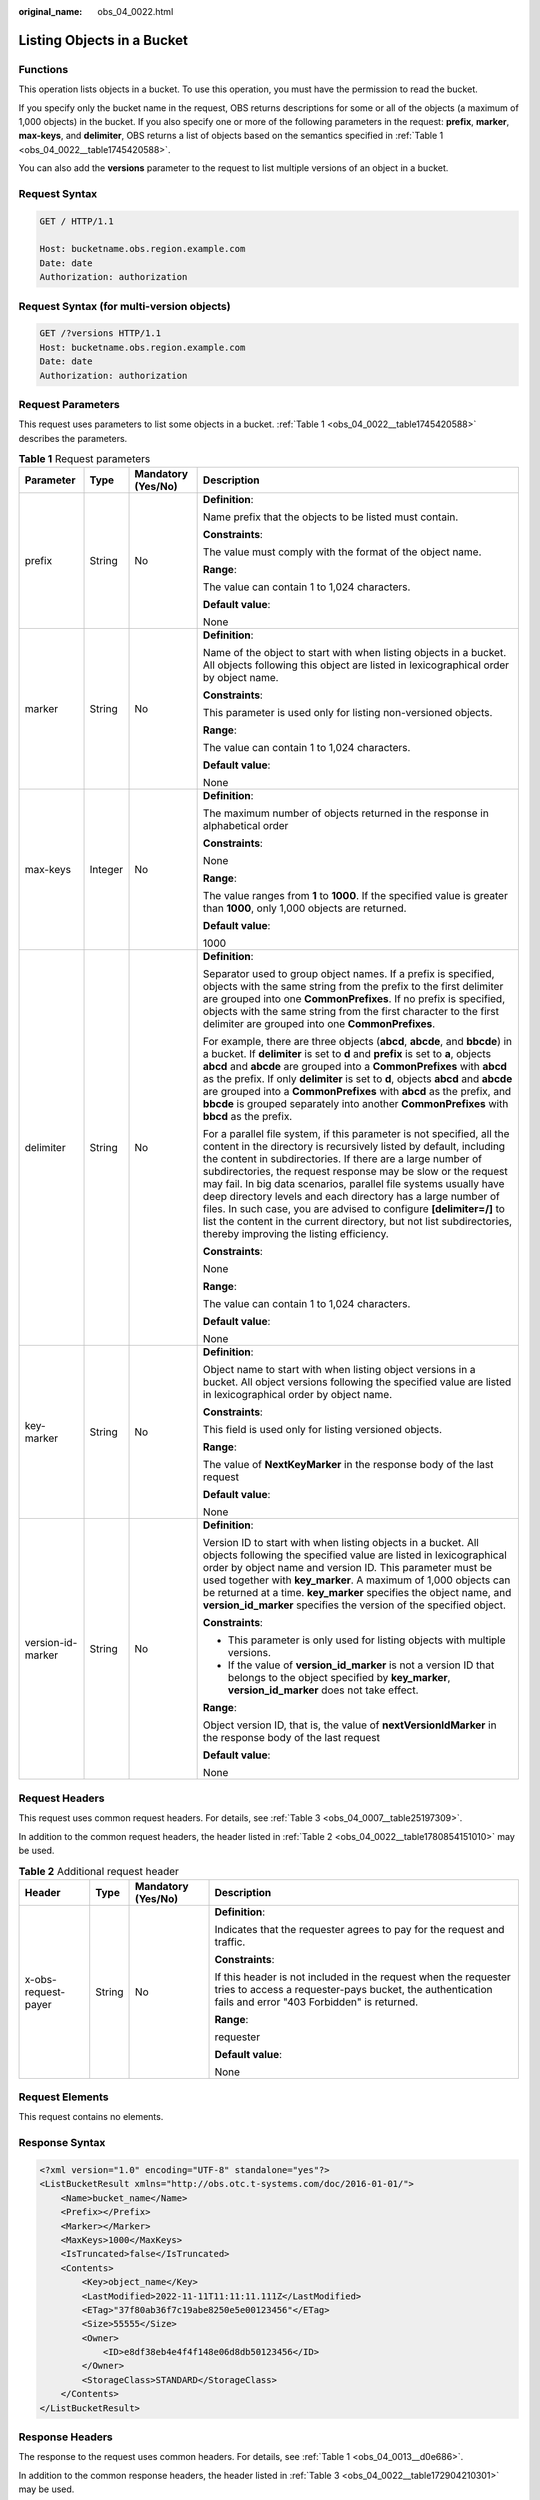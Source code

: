 :original_name: obs_04_0022.html

.. _obs_04_0022:

Listing Objects in a Bucket
===========================

Functions
---------

This operation lists objects in a bucket. To use this operation, you must have the permission to read the bucket.

If you specify only the bucket name in the request, OBS returns descriptions for some or all of the objects (a maximum of 1,000 objects) in the bucket. If you also specify one or more of the following parameters in the request: **prefix**, **marker**, **max-keys**, and **delimiter**, OBS returns a list of objects based on the semantics specified in :ref:`Table 1 <obs_04_0022__table1745420588>`.

You can also add the **versions** parameter to the request to list multiple versions of an object in a bucket.

Request Syntax
--------------

.. code-block:: text

   GET / HTTP/1.1

   Host: bucketname.obs.region.example.com
   Date: date
   Authorization: authorization

Request Syntax (for multi-version objects)
------------------------------------------

.. code-block:: text

   GET /?versions HTTP/1.1
   Host: bucketname.obs.region.example.com
   Date: date
   Authorization: authorization

Request Parameters
------------------

This request uses parameters to list some objects in a bucket. :ref:`Table 1 <obs_04_0022__table1745420588>` describes the parameters.

.. _obs_04_0022__table1745420588:

.. table:: **Table 1** Request parameters

   +-------------------+-----------------+--------------------+--------------------------------------------------------------------------------------------------------------------------------------------------------------------------------------------------------------------------------------------------------------------------------------------------------------------------------------------------------------------------------------------------------------------------------------------------------------------------------------------------------------------------------------------------------------------------------------------------------+
   | Parameter         | Type            | Mandatory (Yes/No) | Description                                                                                                                                                                                                                                                                                                                                                                                                                                                                                                                                                                                            |
   +===================+=================+====================+========================================================================================================================================================================================================================================================================================================================================================================================================================================================================================================================================================================================================+
   | prefix            | String          | No                 | **Definition**:                                                                                                                                                                                                                                                                                                                                                                                                                                                                                                                                                                                        |
   |                   |                 |                    |                                                                                                                                                                                                                                                                                                                                                                                                                                                                                                                                                                                                        |
   |                   |                 |                    | Name prefix that the objects to be listed must contain.                                                                                                                                                                                                                                                                                                                                                                                                                                                                                                                                                |
   |                   |                 |                    |                                                                                                                                                                                                                                                                                                                                                                                                                                                                                                                                                                                                        |
   |                   |                 |                    | **Constraints**:                                                                                                                                                                                                                                                                                                                                                                                                                                                                                                                                                                                       |
   |                   |                 |                    |                                                                                                                                                                                                                                                                                                                                                                                                                                                                                                                                                                                                        |
   |                   |                 |                    | The value must comply with the format of the object name.                                                                                                                                                                                                                                                                                                                                                                                                                                                                                                                                              |
   |                   |                 |                    |                                                                                                                                                                                                                                                                                                                                                                                                                                                                                                                                                                                                        |
   |                   |                 |                    | **Range**:                                                                                                                                                                                                                                                                                                                                                                                                                                                                                                                                                                                             |
   |                   |                 |                    |                                                                                                                                                                                                                                                                                                                                                                                                                                                                                                                                                                                                        |
   |                   |                 |                    | The value can contain 1 to 1,024 characters.                                                                                                                                                                                                                                                                                                                                                                                                                                                                                                                                                           |
   |                   |                 |                    |                                                                                                                                                                                                                                                                                                                                                                                                                                                                                                                                                                                                        |
   |                   |                 |                    | **Default value**:                                                                                                                                                                                                                                                                                                                                                                                                                                                                                                                                                                                     |
   |                   |                 |                    |                                                                                                                                                                                                                                                                                                                                                                                                                                                                                                                                                                                                        |
   |                   |                 |                    | None                                                                                                                                                                                                                                                                                                                                                                                                                                                                                                                                                                                                   |
   +-------------------+-----------------+--------------------+--------------------------------------------------------------------------------------------------------------------------------------------------------------------------------------------------------------------------------------------------------------------------------------------------------------------------------------------------------------------------------------------------------------------------------------------------------------------------------------------------------------------------------------------------------------------------------------------------------+
   | marker            | String          | No                 | **Definition**:                                                                                                                                                                                                                                                                                                                                                                                                                                                                                                                                                                                        |
   |                   |                 |                    |                                                                                                                                                                                                                                                                                                                                                                                                                                                                                                                                                                                                        |
   |                   |                 |                    | Name of the object to start with when listing objects in a bucket. All objects following this object are listed in lexicographical order by object name.                                                                                                                                                                                                                                                                                                                                                                                                                                               |
   |                   |                 |                    |                                                                                                                                                                                                                                                                                                                                                                                                                                                                                                                                                                                                        |
   |                   |                 |                    | **Constraints**:                                                                                                                                                                                                                                                                                                                                                                                                                                                                                                                                                                                       |
   |                   |                 |                    |                                                                                                                                                                                                                                                                                                                                                                                                                                                                                                                                                                                                        |
   |                   |                 |                    | This parameter is used only for listing non-versioned objects.                                                                                                                                                                                                                                                                                                                                                                                                                                                                                                                                         |
   |                   |                 |                    |                                                                                                                                                                                                                                                                                                                                                                                                                                                                                                                                                                                                        |
   |                   |                 |                    | **Range**:                                                                                                                                                                                                                                                                                                                                                                                                                                                                                                                                                                                             |
   |                   |                 |                    |                                                                                                                                                                                                                                                                                                                                                                                                                                                                                                                                                                                                        |
   |                   |                 |                    | The value can contain 1 to 1,024 characters.                                                                                                                                                                                                                                                                                                                                                                                                                                                                                                                                                           |
   |                   |                 |                    |                                                                                                                                                                                                                                                                                                                                                                                                                                                                                                                                                                                                        |
   |                   |                 |                    | **Default value**:                                                                                                                                                                                                                                                                                                                                                                                                                                                                                                                                                                                     |
   |                   |                 |                    |                                                                                                                                                                                                                                                                                                                                                                                                                                                                                                                                                                                                        |
   |                   |                 |                    | None                                                                                                                                                                                                                                                                                                                                                                                                                                                                                                                                                                                                   |
   +-------------------+-----------------+--------------------+--------------------------------------------------------------------------------------------------------------------------------------------------------------------------------------------------------------------------------------------------------------------------------------------------------------------------------------------------------------------------------------------------------------------------------------------------------------------------------------------------------------------------------------------------------------------------------------------------------+
   | max-keys          | Integer         | No                 | **Definition**:                                                                                                                                                                                                                                                                                                                                                                                                                                                                                                                                                                                        |
   |                   |                 |                    |                                                                                                                                                                                                                                                                                                                                                                                                                                                                                                                                                                                                        |
   |                   |                 |                    | The maximum number of objects returned in the response in alphabetical order                                                                                                                                                                                                                                                                                                                                                                                                                                                                                                                           |
   |                   |                 |                    |                                                                                                                                                                                                                                                                                                                                                                                                                                                                                                                                                                                                        |
   |                   |                 |                    | **Constraints**:                                                                                                                                                                                                                                                                                                                                                                                                                                                                                                                                                                                       |
   |                   |                 |                    |                                                                                                                                                                                                                                                                                                                                                                                                                                                                                                                                                                                                        |
   |                   |                 |                    | None                                                                                                                                                                                                                                                                                                                                                                                                                                                                                                                                                                                                   |
   |                   |                 |                    |                                                                                                                                                                                                                                                                                                                                                                                                                                                                                                                                                                                                        |
   |                   |                 |                    | **Range**:                                                                                                                                                                                                                                                                                                                                                                                                                                                                                                                                                                                             |
   |                   |                 |                    |                                                                                                                                                                                                                                                                                                                                                                                                                                                                                                                                                                                                        |
   |                   |                 |                    | The value ranges from **1** to **1000**. If the specified value is greater than **1000**, only 1,000 objects are returned.                                                                                                                                                                                                                                                                                                                                                                                                                                                                             |
   |                   |                 |                    |                                                                                                                                                                                                                                                                                                                                                                                                                                                                                                                                                                                                        |
   |                   |                 |                    | **Default value**:                                                                                                                                                                                                                                                                                                                                                                                                                                                                                                                                                                                     |
   |                   |                 |                    |                                                                                                                                                                                                                                                                                                                                                                                                                                                                                                                                                                                                        |
   |                   |                 |                    | 1000                                                                                                                                                                                                                                                                                                                                                                                                                                                                                                                                                                                                   |
   +-------------------+-----------------+--------------------+--------------------------------------------------------------------------------------------------------------------------------------------------------------------------------------------------------------------------------------------------------------------------------------------------------------------------------------------------------------------------------------------------------------------------------------------------------------------------------------------------------------------------------------------------------------------------------------------------------+
   | delimiter         | String          | No                 | **Definition**:                                                                                                                                                                                                                                                                                                                                                                                                                                                                                                                                                                                        |
   |                   |                 |                    |                                                                                                                                                                                                                                                                                                                                                                                                                                                                                                                                                                                                        |
   |                   |                 |                    | Separator used to group object names. If a prefix is specified, objects with the same string from the prefix to the first delimiter are grouped into one **CommonPrefixes**. If no prefix is specified, objects with the same string from the first character to the first delimiter are grouped into one **CommonPrefixes**.                                                                                                                                                                                                                                                                          |
   |                   |                 |                    |                                                                                                                                                                                                                                                                                                                                                                                                                                                                                                                                                                                                        |
   |                   |                 |                    | For example, there are three objects (**abcd**, **abcde**, and **bbcde**) in a bucket. If **delimiter** is set to **d** and **prefix** is set to **a**, objects **abcd** and **abcde** are grouped into a **CommonPrefixes** with **abcd** as the prefix. If only **delimiter** is set to **d**, objects **abcd** and **abcde** are grouped into a **CommonPrefixes** with **abcd** as the prefix, and **bbcde** is grouped separately into another **CommonPrefixes** with **bbcd** as the prefix.                                                                                                    |
   |                   |                 |                    |                                                                                                                                                                                                                                                                                                                                                                                                                                                                                                                                                                                                        |
   |                   |                 |                    | For a parallel file system, if this parameter is not specified, all the content in the directory is recursively listed by default, including the content in subdirectories. If there are a large number of subdirectories, the request response may be slow or the request may fail. In big data scenarios, parallel file systems usually have deep directory levels and each directory has a large number of files. In such case, you are advised to configure **[delimiter=/]** to list the content in the current directory, but not list subdirectories, thereby improving the listing efficiency. |
   |                   |                 |                    |                                                                                                                                                                                                                                                                                                                                                                                                                                                                                                                                                                                                        |
   |                   |                 |                    | **Constraints**:                                                                                                                                                                                                                                                                                                                                                                                                                                                                                                                                                                                       |
   |                   |                 |                    |                                                                                                                                                                                                                                                                                                                                                                                                                                                                                                                                                                                                        |
   |                   |                 |                    | None                                                                                                                                                                                                                                                                                                                                                                                                                                                                                                                                                                                                   |
   |                   |                 |                    |                                                                                                                                                                                                                                                                                                                                                                                                                                                                                                                                                                                                        |
   |                   |                 |                    | **Range**:                                                                                                                                                                                                                                                                                                                                                                                                                                                                                                                                                                                             |
   |                   |                 |                    |                                                                                                                                                                                                                                                                                                                                                                                                                                                                                                                                                                                                        |
   |                   |                 |                    | The value can contain 1 to 1,024 characters.                                                                                                                                                                                                                                                                                                                                                                                                                                                                                                                                                           |
   |                   |                 |                    |                                                                                                                                                                                                                                                                                                                                                                                                                                                                                                                                                                                                        |
   |                   |                 |                    | **Default value**:                                                                                                                                                                                                                                                                                                                                                                                                                                                                                                                                                                                     |
   |                   |                 |                    |                                                                                                                                                                                                                                                                                                                                                                                                                                                                                                                                                                                                        |
   |                   |                 |                    | None                                                                                                                                                                                                                                                                                                                                                                                                                                                                                                                                                                                                   |
   +-------------------+-----------------+--------------------+--------------------------------------------------------------------------------------------------------------------------------------------------------------------------------------------------------------------------------------------------------------------------------------------------------------------------------------------------------------------------------------------------------------------------------------------------------------------------------------------------------------------------------------------------------------------------------------------------------+
   | key-marker        | String          | No                 | **Definition**:                                                                                                                                                                                                                                                                                                                                                                                                                                                                                                                                                                                        |
   |                   |                 |                    |                                                                                                                                                                                                                                                                                                                                                                                                                                                                                                                                                                                                        |
   |                   |                 |                    | Object name to start with when listing object versions in a bucket. All object versions following the specified value are listed in lexicographical order by object name.                                                                                                                                                                                                                                                                                                                                                                                                                              |
   |                   |                 |                    |                                                                                                                                                                                                                                                                                                                                                                                                                                                                                                                                                                                                        |
   |                   |                 |                    | **Constraints**:                                                                                                                                                                                                                                                                                                                                                                                                                                                                                                                                                                                       |
   |                   |                 |                    |                                                                                                                                                                                                                                                                                                                                                                                                                                                                                                                                                                                                        |
   |                   |                 |                    | This field is used only for listing versioned objects.                                                                                                                                                                                                                                                                                                                                                                                                                                                                                                                                                 |
   |                   |                 |                    |                                                                                                                                                                                                                                                                                                                                                                                                                                                                                                                                                                                                        |
   |                   |                 |                    | **Range**:                                                                                                                                                                                                                                                                                                                                                                                                                                                                                                                                                                                             |
   |                   |                 |                    |                                                                                                                                                                                                                                                                                                                                                                                                                                                                                                                                                                                                        |
   |                   |                 |                    | The value of **NextKeyMarker** in the response body of the last request                                                                                                                                                                                                                                                                                                                                                                                                                                                                                                                                |
   |                   |                 |                    |                                                                                                                                                                                                                                                                                                                                                                                                                                                                                                                                                                                                        |
   |                   |                 |                    | **Default value**:                                                                                                                                                                                                                                                                                                                                                                                                                                                                                                                                                                                     |
   |                   |                 |                    |                                                                                                                                                                                                                                                                                                                                                                                                                                                                                                                                                                                                        |
   |                   |                 |                    | None                                                                                                                                                                                                                                                                                                                                                                                                                                                                                                                                                                                                   |
   +-------------------+-----------------+--------------------+--------------------------------------------------------------------------------------------------------------------------------------------------------------------------------------------------------------------------------------------------------------------------------------------------------------------------------------------------------------------------------------------------------------------------------------------------------------------------------------------------------------------------------------------------------------------------------------------------------+
   | version-id-marker | String          | No                 | **Definition**:                                                                                                                                                                                                                                                                                                                                                                                                                                                                                                                                                                                        |
   |                   |                 |                    |                                                                                                                                                                                                                                                                                                                                                                                                                                                                                                                                                                                                        |
   |                   |                 |                    | Version ID to start with when listing objects in a bucket. All objects following the specified value are listed in lexicographical order by object name and version ID. This parameter must be used together with **key_marker**. A maximum of 1,000 objects can be returned at a time. **key_marker** specifies the object name, and **version_id_marker** specifies the version of the specified object.                                                                                                                                                                                             |
   |                   |                 |                    |                                                                                                                                                                                                                                                                                                                                                                                                                                                                                                                                                                                                        |
   |                   |                 |                    | **Constraints**:                                                                                                                                                                                                                                                                                                                                                                                                                                                                                                                                                                                       |
   |                   |                 |                    |                                                                                                                                                                                                                                                                                                                                                                                                                                                                                                                                                                                                        |
   |                   |                 |                    | -  This parameter is only used for listing objects with multiple versions.                                                                                                                                                                                                                                                                                                                                                                                                                                                                                                                             |
   |                   |                 |                    | -  If the value of **version_id_marker** is not a version ID that belongs to the object specified by **key_marker**, **version_id_marker** does not take effect.                                                                                                                                                                                                                                                                                                                                                                                                                                       |
   |                   |                 |                    |                                                                                                                                                                                                                                                                                                                                                                                                                                                                                                                                                                                                        |
   |                   |                 |                    | **Range**:                                                                                                                                                                                                                                                                                                                                                                                                                                                                                                                                                                                             |
   |                   |                 |                    |                                                                                                                                                                                                                                                                                                                                                                                                                                                                                                                                                                                                        |
   |                   |                 |                    | Object version ID, that is, the value of **nextVersionIdMarker** in the response body of the last request                                                                                                                                                                                                                                                                                                                                                                                                                                                                                              |
   |                   |                 |                    |                                                                                                                                                                                                                                                                                                                                                                                                                                                                                                                                                                                                        |
   |                   |                 |                    | **Default value**:                                                                                                                                                                                                                                                                                                                                                                                                                                                                                                                                                                                     |
   |                   |                 |                    |                                                                                                                                                                                                                                                                                                                                                                                                                                                                                                                                                                                                        |
   |                   |                 |                    | None                                                                                                                                                                                                                                                                                                                                                                                                                                                                                                                                                                                                   |
   +-------------------+-----------------+--------------------+--------------------------------------------------------------------------------------------------------------------------------------------------------------------------------------------------------------------------------------------------------------------------------------------------------------------------------------------------------------------------------------------------------------------------------------------------------------------------------------------------------------------------------------------------------------------------------------------------------+

Request Headers
---------------

This request uses common request headers. For details, see :ref:`Table 3 <obs_04_0007__table25197309>`.

In addition to the common request headers, the header listed in :ref:`Table 2 <obs_04_0022__table1780854151010>` may be used.

.. _obs_04_0022__table1780854151010:

.. table:: **Table 2** Additional request header

   +---------------------+-----------------+--------------------+---------------------------------------------------------------------------------------------------------------------------------------------------------------------------+
   | Header              | Type            | Mandatory (Yes/No) | Description                                                                                                                                                               |
   +=====================+=================+====================+===========================================================================================================================================================================+
   | x-obs-request-payer | String          | No                 | **Definition**:                                                                                                                                                           |
   |                     |                 |                    |                                                                                                                                                                           |
   |                     |                 |                    | Indicates that the requester agrees to pay for the request and traffic.                                                                                                   |
   |                     |                 |                    |                                                                                                                                                                           |
   |                     |                 |                    | **Constraints**:                                                                                                                                                          |
   |                     |                 |                    |                                                                                                                                                                           |
   |                     |                 |                    | If this header is not included in the request when the requester tries to access a requester-pays bucket, the authentication fails and error "403 Forbidden" is returned. |
   |                     |                 |                    |                                                                                                                                                                           |
   |                     |                 |                    | **Range**:                                                                                                                                                                |
   |                     |                 |                    |                                                                                                                                                                           |
   |                     |                 |                    | requester                                                                                                                                                                 |
   |                     |                 |                    |                                                                                                                                                                           |
   |                     |                 |                    | **Default value**:                                                                                                                                                        |
   |                     |                 |                    |                                                                                                                                                                           |
   |                     |                 |                    | None                                                                                                                                                                      |
   +---------------------+-----------------+--------------------+---------------------------------------------------------------------------------------------------------------------------------------------------------------------------+

Request Elements
----------------

This request contains no elements.

Response Syntax
---------------

.. code-block::

   <?xml version="1.0" encoding="UTF-8" standalone="yes"?>
   <ListBucketResult xmlns="http://obs.otc.t-systems.com/doc/2016-01-01/">
       <Name>bucket_name</Name>
       <Prefix></Prefix>
       <Marker></Marker>
       <MaxKeys>1000</MaxKeys>
       <IsTruncated>false</IsTruncated>
       <Contents>
           <Key>object_name</Key>
           <LastModified>2022-11-11T11:11:11.111Z</LastModified>
           <ETag>"37f80ab36f7c19abe8250e5e00123456"</ETag>
           <Size>55555</Size>
           <Owner>
               <ID>e8df38eb4e4f4f148e06d8db50123456</ID>
           </Owner>
           <StorageClass>STANDARD</StorageClass>
       </Contents>
   </ListBucketResult>

Response Headers
----------------

The response to the request uses common headers. For details, see :ref:`Table 1 <obs_04_0013__d0e686>`.

In addition to the common response headers, the header listed in :ref:`Table 3 <obs_04_0022__table172904210301>` may be used.

.. _obs_04_0022__table172904210301:

.. table:: **Table 3** Additional response header

   +---------------------+-----------------+--------------------+---------------------------------------------------------------------------------------------------------------------------------------------------------------------------+
   | Header              | Type            | Mandatory (Yes/No) | Description                                                                                                                                                               |
   +=====================+=================+====================+===========================================================================================================================================================================+
   | x-obs-request-payer | string          | No                 | **Definition**:                                                                                                                                                           |
   |                     |                 |                    |                                                                                                                                                                           |
   |                     |                 |                    | Indicates that the requester agrees to pay for the request and traffic.                                                                                                   |
   |                     |                 |                    |                                                                                                                                                                           |
   |                     |                 |                    | **Constraints**:                                                                                                                                                          |
   |                     |                 |                    |                                                                                                                                                                           |
   |                     |                 |                    | If this header is not included in the request when the requester tries to access a requester-pays bucket, the authentication fails and error "403 Forbidden" is returned. |
   |                     |                 |                    |                                                                                                                                                                           |
   |                     |                 |                    | **Range**:                                                                                                                                                                |
   |                     |                 |                    |                                                                                                                                                                           |
   |                     |                 |                    | requester                                                                                                                                                                 |
   |                     |                 |                    |                                                                                                                                                                           |
   |                     |                 |                    | **Default value**:                                                                                                                                                        |
   |                     |                 |                    |                                                                                                                                                                           |
   |                     |                 |                    | None                                                                                                                                                                      |
   +---------------------+-----------------+--------------------+---------------------------------------------------------------------------------------------------------------------------------------------------------------------------+

Response Elements
-----------------

This response lists objects in XML format. Specific elements are described in :ref:`Table 4 <obs_04_0022__table15575145617302>`.

.. _obs_04_0022__table15575145617302:

.. table:: **Table 4** Response elements

   +-----------------------+-----------------------+----------------------------------------------------------------------------------------------------------------------------------------------------------------------------------------------------------------------------------------------------------------------------------------------------------------------------------------------------------------------------------------------------------------------------------------------------------------------------------------------------------------------------------------------------------------------------------------+
   | Parameter             | Type                  | Description                                                                                                                                                                                                                                                                                                                                                                                                                                                                                                                                                                            |
   +=======================+=======================+========================================================================================================================================================================================================================================================================================================================================================================================================================================================================================================================================================================================+
   | ListBucketResult      | XML                   | **Definition**:                                                                                                                                                                                                                                                                                                                                                                                                                                                                                                                                                                        |
   |                       |                       |                                                                                                                                                                                                                                                                                                                                                                                                                                                                                                                                                                                        |
   |                       |                       | A list of objects in a bucket                                                                                                                                                                                                                                                                                                                                                                                                                                                                                                                                                          |
   |                       |                       |                                                                                                                                                                                                                                                                                                                                                                                                                                                                                                                                                                                        |
   |                       |                       | **Constraints**:                                                                                                                                                                                                                                                                                                                                                                                                                                                                                                                                                                       |
   |                       |                       |                                                                                                                                                                                                                                                                                                                                                                                                                                                                                                                                                                                        |
   |                       |                       | None                                                                                                                                                                                                                                                                                                                                                                                                                                                                                                                                                                                   |
   |                       |                       |                                                                                                                                                                                                                                                                                                                                                                                                                                                                                                                                                                                        |
   |                       |                       | **Range**:                                                                                                                                                                                                                                                                                                                                                                                                                                                                                                                                                                             |
   |                       |                       |                                                                                                                                                                                                                                                                                                                                                                                                                                                                                                                                                                                        |
   |                       |                       | None                                                                                                                                                                                                                                                                                                                                                                                                                                                                                                                                                                                   |
   |                       |                       |                                                                                                                                                                                                                                                                                                                                                                                                                                                                                                                                                                                        |
   |                       |                       | **Default value**:                                                                                                                                                                                                                                                                                                                                                                                                                                                                                                                                                                     |
   |                       |                       |                                                                                                                                                                                                                                                                                                                                                                                                                                                                                                                                                                                        |
   |                       |                       | None                                                                                                                                                                                                                                                                                                                                                                                                                                                                                                                                                                                   |
   +-----------------------+-----------------------+----------------------------------------------------------------------------------------------------------------------------------------------------------------------------------------------------------------------------------------------------------------------------------------------------------------------------------------------------------------------------------------------------------------------------------------------------------------------------------------------------------------------------------------------------------------------------------------+
   | Contents              | XML                   | **Definition**:                                                                                                                                                                                                                                                                                                                                                                                                                                                                                                                                                                        |
   |                       |                       |                                                                                                                                                                                                                                                                                                                                                                                                                                                                                                                                                                                        |
   |                       |                       | Object metadata                                                                                                                                                                                                                                                                                                                                                                                                                                                                                                                                                                        |
   |                       |                       |                                                                                                                                                                                                                                                                                                                                                                                                                                                                                                                                                                                        |
   |                       |                       | Parent: ListBucketResult                                                                                                                                                                                                                                                                                                                                                                                                                                                                                                                                                               |
   |                       |                       |                                                                                                                                                                                                                                                                                                                                                                                                                                                                                                                                                                                        |
   |                       |                       | **Constraints**:                                                                                                                                                                                                                                                                                                                                                                                                                                                                                                                                                                       |
   |                       |                       |                                                                                                                                                                                                                                                                                                                                                                                                                                                                                                                                                                                        |
   |                       |                       | None                                                                                                                                                                                                                                                                                                                                                                                                                                                                                                                                                                                   |
   |                       |                       |                                                                                                                                                                                                                                                                                                                                                                                                                                                                                                                                                                                        |
   |                       |                       | **Range**:                                                                                                                                                                                                                                                                                                                                                                                                                                                                                                                                                                             |
   |                       |                       |                                                                                                                                                                                                                                                                                                                                                                                                                                                                                                                                                                                        |
   |                       |                       | None                                                                                                                                                                                                                                                                                                                                                                                                                                                                                                                                                                                   |
   |                       |                       |                                                                                                                                                                                                                                                                                                                                                                                                                                                                                                                                                                                        |
   |                       |                       | **Default value**:                                                                                                                                                                                                                                                                                                                                                                                                                                                                                                                                                                     |
   |                       |                       |                                                                                                                                                                                                                                                                                                                                                                                                                                                                                                                                                                                        |
   |                       |                       | None                                                                                                                                                                                                                                                                                                                                                                                                                                                                                                                                                                                   |
   +-----------------------+-----------------------+----------------------------------------------------------------------------------------------------------------------------------------------------------------------------------------------------------------------------------------------------------------------------------------------------------------------------------------------------------------------------------------------------------------------------------------------------------------------------------------------------------------------------------------------------------------------------------------+
   | CommonPrefixes        | XML                   | **Definition**:                                                                                                                                                                                                                                                                                                                                                                                                                                                                                                                                                                        |
   |                       |                       |                                                                                                                                                                                                                                                                                                                                                                                                                                                                                                                                                                                        |
   |                       |                       | Group information. If you specify a delimiter in the request, the response contains group information in **CommonPrefixes**.                                                                                                                                                                                                                                                                                                                                                                                                                                                           |
   |                       |                       |                                                                                                                                                                                                                                                                                                                                                                                                                                                                                                                                                                                        |
   |                       |                       | Parent: ListBucketResult                                                                                                                                                                                                                                                                                                                                                                                                                                                                                                                                                               |
   |                       |                       |                                                                                                                                                                                                                                                                                                                                                                                                                                                                                                                                                                                        |
   |                       |                       | **Constraints**:                                                                                                                                                                                                                                                                                                                                                                                                                                                                                                                                                                       |
   |                       |                       |                                                                                                                                                                                                                                                                                                                                                                                                                                                                                                                                                                                        |
   |                       |                       | None                                                                                                                                                                                                                                                                                                                                                                                                                                                                                                                                                                                   |
   |                       |                       |                                                                                                                                                                                                                                                                                                                                                                                                                                                                                                                                                                                        |
   |                       |                       | **Range**:                                                                                                                                                                                                                                                                                                                                                                                                                                                                                                                                                                             |
   |                       |                       |                                                                                                                                                                                                                                                                                                                                                                                                                                                                                                                                                                                        |
   |                       |                       | None                                                                                                                                                                                                                                                                                                                                                                                                                                                                                                                                                                                   |
   |                       |                       |                                                                                                                                                                                                                                                                                                                                                                                                                                                                                                                                                                                        |
   |                       |                       | **Default value**:                                                                                                                                                                                                                                                                                                                                                                                                                                                                                                                                                                     |
   |                       |                       |                                                                                                                                                                                                                                                                                                                                                                                                                                                                                                                                                                                        |
   |                       |                       | None                                                                                                                                                                                                                                                                                                                                                                                                                                                                                                                                                                                   |
   +-----------------------+-----------------------+----------------------------------------------------------------------------------------------------------------------------------------------------------------------------------------------------------------------------------------------------------------------------------------------------------------------------------------------------------------------------------------------------------------------------------------------------------------------------------------------------------------------------------------------------------------------------------------+
   | Delimiter             | String                | **Definition**:                                                                                                                                                                                                                                                                                                                                                                                                                                                                                                                                                                        |
   |                       |                       |                                                                                                                                                                                                                                                                                                                                                                                                                                                                                                                                                                                        |
   |                       |                       | Separator used to group object names. If a prefix is specified, objects with the same string from the prefix to the first delimiter are grouped into one **CommonPrefix**. If no prefix is specified, objects with the same string from the first character to the first delimiter are grouped into one **CommonPrefix**.                                                                                                                                                                                                                                                              |
   |                       |                       |                                                                                                                                                                                                                                                                                                                                                                                                                                                                                                                                                                                        |
   |                       |                       | Assume that a bucket has objects **abcd**, **abcde**, and **bbcde** in it. If **delimiter** is set to **d** and **prefix** is set to **a**, objects **abcd** and **abcde** are grouped into a **commonPrefix** with **abcd** as the prefix. If only **delimiter** is set to **d**, objects **abcd** and **abcde** are grouped into a **commonPrefix** with **abcd** as the prefix, and **bbcde** is grouped separately into another **commonPrefix** with **bbcd** as the prefix.                                                                                                      |
   |                       |                       |                                                                                                                                                                                                                                                                                                                                                                                                                                                                                                                                                                                        |
   |                       |                       | Parent: ListBucketResult                                                                                                                                                                                                                                                                                                                                                                                                                                                                                                                                                               |
   |                       |                       |                                                                                                                                                                                                                                                                                                                                                                                                                                                                                                                                                                                        |
   |                       |                       | **Constraints**:                                                                                                                                                                                                                                                                                                                                                                                                                                                                                                                                                                       |
   |                       |                       |                                                                                                                                                                                                                                                                                                                                                                                                                                                                                                                                                                                        |
   |                       |                       | None                                                                                                                                                                                                                                                                                                                                                                                                                                                                                                                                                                                   |
   |                       |                       |                                                                                                                                                                                                                                                                                                                                                                                                                                                                                                                                                                                        |
   |                       |                       | **Range**:                                                                                                                                                                                                                                                                                                                                                                                                                                                                                                                                                                             |
   |                       |                       |                                                                                                                                                                                                                                                                                                                                                                                                                                                                                                                                                                                        |
   |                       |                       | The value can contain 1 to 1,024 characters.                                                                                                                                                                                                                                                                                                                                                                                                                                                                                                                                           |
   |                       |                       |                                                                                                                                                                                                                                                                                                                                                                                                                                                                                                                                                                                        |
   |                       |                       | **Default value**:                                                                                                                                                                                                                                                                                                                                                                                                                                                                                                                                                                     |
   |                       |                       |                                                                                                                                                                                                                                                                                                                                                                                                                                                                                                                                                                                        |
   |                       |                       | None                                                                                                                                                                                                                                                                                                                                                                                                                                                                                                                                                                                   |
   +-----------------------+-----------------------+----------------------------------------------------------------------------------------------------------------------------------------------------------------------------------------------------------------------------------------------------------------------------------------------------------------------------------------------------------------------------------------------------------------------------------------------------------------------------------------------------------------------------------------------------------------------------------------+
   | ETag                  | String                | **Definition**:                                                                                                                                                                                                                                                                                                                                                                                                                                                                                                                                                                        |
   |                       |                       |                                                                                                                                                                                                                                                                                                                                                                                                                                                                                                                                                                                        |
   |                       |                       | Base64-encoded 128-bit MD5 digest of an object. ETag is the unique identifier of the object content. It can be used to determine whether the object content is changed. For example, if the ETag value is **A** when an object is uploaded, but this value has changed to **B** when the object is downloaded, it indicates that the object content has been changed. The ETag value is a hash of the object. The ETag reflects changes to the object content, rather than the object metadata. An uploaded object or copied object has a unique ETag after being encrypted using MD5. |
   |                       |                       |                                                                                                                                                                                                                                                                                                                                                                                                                                                                                                                                                                                        |
   |                       |                       | Parent: ListBucketResult.Contents                                                                                                                                                                                                                                                                                                                                                                                                                                                                                                                                                      |
   |                       |                       |                                                                                                                                                                                                                                                                                                                                                                                                                                                                                                                                                                                        |
   |                       |                       | **Restriction**:                                                                                                                                                                                                                                                                                                                                                                                                                                                                                                                                                                       |
   |                       |                       |                                                                                                                                                                                                                                                                                                                                                                                                                                                                                                                                                                                        |
   |                       |                       | If the object is encrypted on the server side, the ETag value is not the MD5 digest of the object, but the unique identifier calculated through server-side encryption.                                                                                                                                                                                                                                                                                                                                                                                                                |
   |                       |                       |                                                                                                                                                                                                                                                                                                                                                                                                                                                                                                                                                                                        |
   |                       |                       | **Range**:                                                                                                                                                                                                                                                                                                                                                                                                                                                                                                                                                                             |
   |                       |                       |                                                                                                                                                                                                                                                                                                                                                                                                                                                                                                                                                                                        |
   |                       |                       | The value must contain 32 characters.                                                                                                                                                                                                                                                                                                                                                                                                                                                                                                                                                  |
   |                       |                       |                                                                                                                                                                                                                                                                                                                                                                                                                                                                                                                                                                                        |
   |                       |                       | **Default value**:                                                                                                                                                                                                                                                                                                                                                                                                                                                                                                                                                                     |
   |                       |                       |                                                                                                                                                                                                                                                                                                                                                                                                                                                                                                                                                                                        |
   |                       |                       | None                                                                                                                                                                                                                                                                                                                                                                                                                                                                                                                                                                                   |
   +-----------------------+-----------------------+----------------------------------------------------------------------------------------------------------------------------------------------------------------------------------------------------------------------------------------------------------------------------------------------------------------------------------------------------------------------------------------------------------------------------------------------------------------------------------------------------------------------------------------------------------------------------------------+
   | Type                  | String                | **Definition**:                                                                                                                                                                                                                                                                                                                                                                                                                                                                                                                                                                        |
   |                       |                       |                                                                                                                                                                                                                                                                                                                                                                                                                                                                                                                                                                                        |
   |                       |                       | Object type                                                                                                                                                                                                                                                                                                                                                                                                                                                                                                                                                                            |
   |                       |                       |                                                                                                                                                                                                                                                                                                                                                                                                                                                                                                                                                                                        |
   |                       |                       | Parent: ListBucketResult.Contents                                                                                                                                                                                                                                                                                                                                                                                                                                                                                                                                                      |
   |                       |                       |                                                                                                                                                                                                                                                                                                                                                                                                                                                                                                                                                                                        |
   |                       |                       | **Constraints**:                                                                                                                                                                                                                                                                                                                                                                                                                                                                                                                                                                       |
   |                       |                       |                                                                                                                                                                                                                                                                                                                                                                                                                                                                                                                                                                                        |
   |                       |                       | This parameter is returned when the object is not a **Normal** object.                                                                                                                                                                                                                                                                                                                                                                                                                                                                                                                 |
   |                       |                       |                                                                                                                                                                                                                                                                                                                                                                                                                                                                                                                                                                                        |
   |                       |                       | **Range**:                                                                                                                                                                                                                                                                                                                                                                                                                                                                                                                                                                             |
   |                       |                       |                                                                                                                                                                                                                                                                                                                                                                                                                                                                                                                                                                                        |
   |                       |                       | -  Normal: normal objects                                                                                                                                                                                                                                                                                                                                                                                                                                                                                                                                                              |
   |                       |                       | -  APPENDABLE: appendable objects                                                                                                                                                                                                                                                                                                                                                                                                                                                                                                                                                      |
   |                       |                       |                                                                                                                                                                                                                                                                                                                                                                                                                                                                                                                                                                                        |
   |                       |                       | **Default value**:                                                                                                                                                                                                                                                                                                                                                                                                                                                                                                                                                                     |
   |                       |                       |                                                                                                                                                                                                                                                                                                                                                                                                                                                                                                                                                                                        |
   |                       |                       | None                                                                                                                                                                                                                                                                                                                                                                                                                                                                                                                                                                                   |
   +-----------------------+-----------------------+----------------------------------------------------------------------------------------------------------------------------------------------------------------------------------------------------------------------------------------------------------------------------------------------------------------------------------------------------------------------------------------------------------------------------------------------------------------------------------------------------------------------------------------------------------------------------------------+
   | ID                    | String                | **Definition**:                                                                                                                                                                                                                                                                                                                                                                                                                                                                                                                                                                        |
   |                       |                       |                                                                                                                                                                                                                                                                                                                                                                                                                                                                                                                                                                                        |
   |                       |                       | Domain ID of the object owner                                                                                                                                                                                                                                                                                                                                                                                                                                                                                                                                                          |
   |                       |                       |                                                                                                                                                                                                                                                                                                                                                                                                                                                                                                                                                                                        |
   |                       |                       | Parent: ListBucketResult.Contents.Owner                                                                                                                                                                                                                                                                                                                                                                                                                                                                                                                                                |
   |                       |                       |                                                                                                                                                                                                                                                                                                                                                                                                                                                                                                                                                                                        |
   |                       |                       | **Constraints**:                                                                                                                                                                                                                                                                                                                                                                                                                                                                                                                                                                       |
   |                       |                       |                                                                                                                                                                                                                                                                                                                                                                                                                                                                                                                                                                                        |
   |                       |                       | None                                                                                                                                                                                                                                                                                                                                                                                                                                                                                                                                                                                   |
   |                       |                       |                                                                                                                                                                                                                                                                                                                                                                                                                                                                                                                                                                                        |
   |                       |                       | **Range**:                                                                                                                                                                                                                                                                                                                                                                                                                                                                                                                                                                             |
   |                       |                       |                                                                                                                                                                                                                                                                                                                                                                                                                                                                                                                                                                                        |
   |                       |                       | :ref:`DomainId <obs_04_0117>`                                                                                                                                                                                                                                                                                                                                                                                                                                                                                                                                                          |
   |                       |                       |                                                                                                                                                                                                                                                                                                                                                                                                                                                                                                                                                                                        |
   |                       |                       | **Default value**:                                                                                                                                                                                                                                                                                                                                                                                                                                                                                                                                                                     |
   |                       |                       |                                                                                                                                                                                                                                                                                                                                                                                                                                                                                                                                                                                        |
   |                       |                       | None                                                                                                                                                                                                                                                                                                                                                                                                                                                                                                                                                                                   |
   +-----------------------+-----------------------+----------------------------------------------------------------------------------------------------------------------------------------------------------------------------------------------------------------------------------------------------------------------------------------------------------------------------------------------------------------------------------------------------------------------------------------------------------------------------------------------------------------------------------------------------------------------------------------+
   | IsTruncated           | Boolean               | **Definition**:                                                                                                                                                                                                                                                                                                                                                                                                                                                                                                                                                                        |
   |                       |                       |                                                                                                                                                                                                                                                                                                                                                                                                                                                                                                                                                                                        |
   |                       |                       | Whether all results are returned in the response.                                                                                                                                                                                                                                                                                                                                                                                                                                                                                                                                      |
   |                       |                       |                                                                                                                                                                                                                                                                                                                                                                                                                                                                                                                                                                                        |
   |                       |                       | Parent: ListBucketResult                                                                                                                                                                                                                                                                                                                                                                                                                                                                                                                                                               |
   |                       |                       |                                                                                                                                                                                                                                                                                                                                                                                                                                                                                                                                                                                        |
   |                       |                       | **Constraints**:                                                                                                                                                                                                                                                                                                                                                                                                                                                                                                                                                                       |
   |                       |                       |                                                                                                                                                                                                                                                                                                                                                                                                                                                                                                                                                                                        |
   |                       |                       | None                                                                                                                                                                                                                                                                                                                                                                                                                                                                                                                                                                                   |
   |                       |                       |                                                                                                                                                                                                                                                                                                                                                                                                                                                                                                                                                                                        |
   |                       |                       | **Range**:                                                                                                                                                                                                                                                                                                                                                                                                                                                                                                                                                                             |
   |                       |                       |                                                                                                                                                                                                                                                                                                                                                                                                                                                                                                                                                                                        |
   |                       |                       | -  **true**: Not all results are returned.                                                                                                                                                                                                                                                                                                                                                                                                                                                                                                                                             |
   |                       |                       | -  **false**: All results are returned.                                                                                                                                                                                                                                                                                                                                                                                                                                                                                                                                                |
   |                       |                       |                                                                                                                                                                                                                                                                                                                                                                                                                                                                                                                                                                                        |
   |                       |                       | **Default value**:                                                                                                                                                                                                                                                                                                                                                                                                                                                                                                                                                                     |
   |                       |                       |                                                                                                                                                                                                                                                                                                                                                                                                                                                                                                                                                                                        |
   |                       |                       | None                                                                                                                                                                                                                                                                                                                                                                                                                                                                                                                                                                                   |
   +-----------------------+-----------------------+----------------------------------------------------------------------------------------------------------------------------------------------------------------------------------------------------------------------------------------------------------------------------------------------------------------------------------------------------------------------------------------------------------------------------------------------------------------------------------------------------------------------------------------------------------------------------------------+
   | Key                   | String                | **Definition**:                                                                                                                                                                                                                                                                                                                                                                                                                                                                                                                                                                        |
   |                       |                       |                                                                                                                                                                                                                                                                                                                                                                                                                                                                                                                                                                                        |
   |                       |                       | Object name. An object is uniquely identified by an object name in a bucket. An object name is a complete path that does not contain the bucket name.                                                                                                                                                                                                                                                                                                                                                                                                                                  |
   |                       |                       |                                                                                                                                                                                                                                                                                                                                                                                                                                                                                                                                                                                        |
   |                       |                       | Parent: ListBucketResult.Contents                                                                                                                                                                                                                                                                                                                                                                                                                                                                                                                                                      |
   |                       |                       |                                                                                                                                                                                                                                                                                                                                                                                                                                                                                                                                                                                        |
   |                       |                       | **Constraints**:                                                                                                                                                                                                                                                                                                                                                                                                                                                                                                                                                                       |
   |                       |                       |                                                                                                                                                                                                                                                                                                                                                                                                                                                                                                                                                                                        |
   |                       |                       | None                                                                                                                                                                                                                                                                                                                                                                                                                                                                                                                                                                                   |
   |                       |                       |                                                                                                                                                                                                                                                                                                                                                                                                                                                                                                                                                                                        |
   |                       |                       | **Range**:                                                                                                                                                                                                                                                                                                                                                                                                                                                                                                                                                                             |
   |                       |                       |                                                                                                                                                                                                                                                                                                                                                                                                                                                                                                                                                                                        |
   |                       |                       | The value can contain 1 to 1,024 characters.                                                                                                                                                                                                                                                                                                                                                                                                                                                                                                                                           |
   |                       |                       |                                                                                                                                                                                                                                                                                                                                                                                                                                                                                                                                                                                        |
   |                       |                       | **Default value**:                                                                                                                                                                                                                                                                                                                                                                                                                                                                                                                                                                     |
   |                       |                       |                                                                                                                                                                                                                                                                                                                                                                                                                                                                                                                                                                                        |
   |                       |                       | None                                                                                                                                                                                                                                                                                                                                                                                                                                                                                                                                                                                   |
   +-----------------------+-----------------------+----------------------------------------------------------------------------------------------------------------------------------------------------------------------------------------------------------------------------------------------------------------------------------------------------------------------------------------------------------------------------------------------------------------------------------------------------------------------------------------------------------------------------------------------------------------------------------------+
   | LastModified          | Date                  | **Definition**:                                                                                                                                                                                                                                                                                                                                                                                                                                                                                                                                                                        |
   |                       |                       |                                                                                                                                                                                                                                                                                                                                                                                                                                                                                                                                                                                        |
   |                       |                       | Time (UTC) when an object was last modified                                                                                                                                                                                                                                                                                                                                                                                                                                                                                                                                            |
   |                       |                       |                                                                                                                                                                                                                                                                                                                                                                                                                                                                                                                                                                                        |
   |                       |                       | Parent: ListBucketResult.Contents                                                                                                                                                                                                                                                                                                                                                                                                                                                                                                                                                      |
   |                       |                       |                                                                                                                                                                                                                                                                                                                                                                                                                                                                                                                                                                                        |
   |                       |                       | **Constraints**:                                                                                                                                                                                                                                                                                                                                                                                                                                                                                                                                                                       |
   |                       |                       |                                                                                                                                                                                                                                                                                                                                                                                                                                                                                                                                                                                        |
   |                       |                       | The date is in the ISO8601 format.                                                                                                                                                                                                                                                                                                                                                                                                                                                                                                                                                     |
   |                       |                       |                                                                                                                                                                                                                                                                                                                                                                                                                                                                                                                                                                                        |
   |                       |                       | Example: **2018-01-01T00:00:00.000Z**                                                                                                                                                                                                                                                                                                                                                                                                                                                                                                                                                  |
   |                       |                       |                                                                                                                                                                                                                                                                                                                                                                                                                                                                                                                                                                                        |
   |                       |                       | **Range**:                                                                                                                                                                                                                                                                                                                                                                                                                                                                                                                                                                             |
   |                       |                       |                                                                                                                                                                                                                                                                                                                                                                                                                                                                                                                                                                                        |
   |                       |                       | None                                                                                                                                                                                                                                                                                                                                                                                                                                                                                                                                                                                   |
   |                       |                       |                                                                                                                                                                                                                                                                                                                                                                                                                                                                                                                                                                                        |
   |                       |                       | **Default value**:                                                                                                                                                                                                                                                                                                                                                                                                                                                                                                                                                                     |
   |                       |                       |                                                                                                                                                                                                                                                                                                                                                                                                                                                                                                                                                                                        |
   |                       |                       | None                                                                                                                                                                                                                                                                                                                                                                                                                                                                                                                                                                                   |
   +-----------------------+-----------------------+----------------------------------------------------------------------------------------------------------------------------------------------------------------------------------------------------------------------------------------------------------------------------------------------------------------------------------------------------------------------------------------------------------------------------------------------------------------------------------------------------------------------------------------------------------------------------------------+
   | Marker                | String                | **Definition**:                                                                                                                                                                                                                                                                                                                                                                                                                                                                                                                                                                        |
   |                       |                       |                                                                                                                                                                                                                                                                                                                                                                                                                                                                                                                                                                                        |
   |                       |                       | Name of the object to start with when listing objects in a bucket. All objects following this object are listed in lexicographical order by object name.                                                                                                                                                                                                                                                                                                                                                                                                                               |
   |                       |                       |                                                                                                                                                                                                                                                                                                                                                                                                                                                                                                                                                                                        |
   |                       |                       | Assume that you have the following objects: **test/a**, **test/b**, **test/c**, and **test/d**. If you specify **test/b** as the marker, **test/c** and **test/d** are returned.                                                                                                                                                                                                                                                                                                                                                                                                       |
   |                       |                       |                                                                                                                                                                                                                                                                                                                                                                                                                                                                                                                                                                                        |
   |                       |                       | Parent: ListBucketResult                                                                                                                                                                                                                                                                                                                                                                                                                                                                                                                                                               |
   |                       |                       |                                                                                                                                                                                                                                                                                                                                                                                                                                                                                                                                                                                        |
   |                       |                       | **Constraints**:                                                                                                                                                                                                                                                                                                                                                                                                                                                                                                                                                                       |
   |                       |                       |                                                                                                                                                                                                                                                                                                                                                                                                                                                                                                                                                                                        |
   |                       |                       | None                                                                                                                                                                                                                                                                                                                                                                                                                                                                                                                                                                                   |
   |                       |                       |                                                                                                                                                                                                                                                                                                                                                                                                                                                                                                                                                                                        |
   |                       |                       | **Range**:                                                                                                                                                                                                                                                                                                                                                                                                                                                                                                                                                                             |
   |                       |                       |                                                                                                                                                                                                                                                                                                                                                                                                                                                                                                                                                                                        |
   |                       |                       | The value can contain 1 to 1,024 characters.                                                                                                                                                                                                                                                                                                                                                                                                                                                                                                                                           |
   |                       |                       |                                                                                                                                                                                                                                                                                                                                                                                                                                                                                                                                                                                        |
   |                       |                       | **Default value**:                                                                                                                                                                                                                                                                                                                                                                                                                                                                                                                                                                     |
   |                       |                       |                                                                                                                                                                                                                                                                                                                                                                                                                                                                                                                                                                                        |
   |                       |                       | None                                                                                                                                                                                                                                                                                                                                                                                                                                                                                                                                                                                   |
   +-----------------------+-----------------------+----------------------------------------------------------------------------------------------------------------------------------------------------------------------------------------------------------------------------------------------------------------------------------------------------------------------------------------------------------------------------------------------------------------------------------------------------------------------------------------------------------------------------------------------------------------------------------------+
   | NextMarker            | String                | **Definition**:                                                                                                                                                                                                                                                                                                                                                                                                                                                                                                                                                                        |
   |                       |                       |                                                                                                                                                                                                                                                                                                                                                                                                                                                                                                                                                                                        |
   |                       |                       | The last object in the returned list. This parameter is returned when not all the objects are listed. You can set the **Marker** value to list the remaining objects in follow-up requests.                                                                                                                                                                                                                                                                                                                                                                                            |
   |                       |                       |                                                                                                                                                                                                                                                                                                                                                                                                                                                                                                                                                                                        |
   |                       |                       | Parent: ListBucketResult                                                                                                                                                                                                                                                                                                                                                                                                                                                                                                                                                               |
   |                       |                       |                                                                                                                                                                                                                                                                                                                                                                                                                                                                                                                                                                                        |
   |                       |                       | **Constraints**:                                                                                                                                                                                                                                                                                                                                                                                                                                                                                                                                                                       |
   |                       |                       |                                                                                                                                                                                                                                                                                                                                                                                                                                                                                                                                                                                        |
   |                       |                       | None                                                                                                                                                                                                                                                                                                                                                                                                                                                                                                                                                                                   |
   |                       |                       |                                                                                                                                                                                                                                                                                                                                                                                                                                                                                                                                                                                        |
   |                       |                       | **Range**:                                                                                                                                                                                                                                                                                                                                                                                                                                                                                                                                                                             |
   |                       |                       |                                                                                                                                                                                                                                                                                                                                                                                                                                                                                                                                                                                        |
   |                       |                       | An object name string                                                                                                                                                                                                                                                                                                                                                                                                                                                                                                                                                                  |
   |                       |                       |                                                                                                                                                                                                                                                                                                                                                                                                                                                                                                                                                                                        |
   |                       |                       | **Default value**:                                                                                                                                                                                                                                                                                                                                                                                                                                                                                                                                                                     |
   |                       |                       |                                                                                                                                                                                                                                                                                                                                                                                                                                                                                                                                                                                        |
   |                       |                       | None                                                                                                                                                                                                                                                                                                                                                                                                                                                                                                                                                                                   |
   +-----------------------+-----------------------+----------------------------------------------------------------------------------------------------------------------------------------------------------------------------------------------------------------------------------------------------------------------------------------------------------------------------------------------------------------------------------------------------------------------------------------------------------------------------------------------------------------------------------------------------------------------------------------+
   | MaxKeys               | String                | **Definition**:                                                                                                                                                                                                                                                                                                                                                                                                                                                                                                                                                                        |
   |                       |                       |                                                                                                                                                                                                                                                                                                                                                                                                                                                                                                                                                                                        |
   |                       |                       | The maximum number of objects returned in the response in alphabetical order                                                                                                                                                                                                                                                                                                                                                                                                                                                                                                           |
   |                       |                       |                                                                                                                                                                                                                                                                                                                                                                                                                                                                                                                                                                                        |
   |                       |                       | Parent: ListBucketResult                                                                                                                                                                                                                                                                                                                                                                                                                                                                                                                                                               |
   |                       |                       |                                                                                                                                                                                                                                                                                                                                                                                                                                                                                                                                                                                        |
   |                       |                       | **Constraints**:                                                                                                                                                                                                                                                                                                                                                                                                                                                                                                                                                                       |
   |                       |                       |                                                                                                                                                                                                                                                                                                                                                                                                                                                                                                                                                                                        |
   |                       |                       | None                                                                                                                                                                                                                                                                                                                                                                                                                                                                                                                                                                                   |
   |                       |                       |                                                                                                                                                                                                                                                                                                                                                                                                                                                                                                                                                                                        |
   |                       |                       | **Range**:                                                                                                                                                                                                                                                                                                                                                                                                                                                                                                                                                                             |
   |                       |                       |                                                                                                                                                                                                                                                                                                                                                                                                                                                                                                                                                                                        |
   |                       |                       | The value ranges from 1 to 1000. If a value larger than 1000 is specified, 1000 is used.                                                                                                                                                                                                                                                                                                                                                                                                                                                                                               |
   |                       |                       |                                                                                                                                                                                                                                                                                                                                                                                                                                                                                                                                                                                        |
   |                       |                       | **Default value**:                                                                                                                                                                                                                                                                                                                                                                                                                                                                                                                                                                     |
   |                       |                       |                                                                                                                                                                                                                                                                                                                                                                                                                                                                                                                                                                                        |
   |                       |                       | 1000                                                                                                                                                                                                                                                                                                                                                                                                                                                                                                                                                                                   |
   +-----------------------+-----------------------+----------------------------------------------------------------------------------------------------------------------------------------------------------------------------------------------------------------------------------------------------------------------------------------------------------------------------------------------------------------------------------------------------------------------------------------------------------------------------------------------------------------------------------------------------------------------------------------+
   | Name                  | String                | **Definition**:                                                                                                                                                                                                                                                                                                                                                                                                                                                                                                                                                                        |
   |                       |                       |                                                                                                                                                                                                                                                                                                                                                                                                                                                                                                                                                                                        |
   |                       |                       | Bucket name                                                                                                                                                                                                                                                                                                                                                                                                                                                                                                                                                                            |
   |                       |                       |                                                                                                                                                                                                                                                                                                                                                                                                                                                                                                                                                                                        |
   |                       |                       | Parent: ListBucketResult                                                                                                                                                                                                                                                                                                                                                                                                                                                                                                                                                               |
   |                       |                       |                                                                                                                                                                                                                                                                                                                                                                                                                                                                                                                                                                                        |
   |                       |                       | **Constraints**:                                                                                                                                                                                                                                                                                                                                                                                                                                                                                                                                                                       |
   |                       |                       |                                                                                                                                                                                                                                                                                                                                                                                                                                                                                                                                                                                        |
   |                       |                       | -  A bucket name must be unique across all accounts and regions.                                                                                                                                                                                                                                                                                                                                                                                                                                                                                                                       |
   |                       |                       | -  A bucket name:                                                                                                                                                                                                                                                                                                                                                                                                                                                                                                                                                                      |
   |                       |                       |                                                                                                                                                                                                                                                                                                                                                                                                                                                                                                                                                                                        |
   |                       |                       |    -  Must be 3 to 63 characters long and start with a digit or letter. Lowercase letters, digits, hyphens (-), and periods (.) are allowed.                                                                                                                                                                                                                                                                                                                                                                                                                                           |
   |                       |                       |    -  Cannot be formatted as an IP address.                                                                                                                                                                                                                                                                                                                                                                                                                                                                                                                                            |
   |                       |                       |    -  Cannot start or end with a hyphen (-) or period (.).                                                                                                                                                                                                                                                                                                                                                                                                                                                                                                                             |
   |                       |                       |    -  Cannot contain two consecutive periods (..), for example, **my..bucket**.                                                                                                                                                                                                                                                                                                                                                                                                                                                                                                        |
   |                       |                       |    -  Cannot contain a period (.) and a hyphen (-) adjacent to each other, for example, **my-.bucket** or **my.-bucket**.                                                                                                                                                                                                                                                                                                                                                                                                                                                              |
   |                       |                       |                                                                                                                                                                                                                                                                                                                                                                                                                                                                                                                                                                                        |
   |                       |                       | -  If you repeatedly create buckets of the same name in the same region, no error will be reported and the bucket attributes comply with those set in the first creation request.                                                                                                                                                                                                                                                                                                                                                                                                      |
   |                       |                       |                                                                                                                                                                                                                                                                                                                                                                                                                                                                                                                                                                                        |
   |                       |                       | **Default value**:                                                                                                                                                                                                                                                                                                                                                                                                                                                                                                                                                                     |
   |                       |                       |                                                                                                                                                                                                                                                                                                                                                                                                                                                                                                                                                                                        |
   |                       |                       | None                                                                                                                                                                                                                                                                                                                                                                                                                                                                                                                                                                                   |
   +-----------------------+-----------------------+----------------------------------------------------------------------------------------------------------------------------------------------------------------------------------------------------------------------------------------------------------------------------------------------------------------------------------------------------------------------------------------------------------------------------------------------------------------------------------------------------------------------------------------------------------------------------------------+
   | Owner                 | XML                   | **Definition**:                                                                                                                                                                                                                                                                                                                                                                                                                                                                                                                                                                        |
   |                       |                       |                                                                                                                                                                                                                                                                                                                                                                                                                                                                                                                                                                                        |
   |                       |                       | User information, including the domain ID and name of the object owner                                                                                                                                                                                                                                                                                                                                                                                                                                                                                                                 |
   |                       |                       |                                                                                                                                                                                                                                                                                                                                                                                                                                                                                                                                                                                        |
   |                       |                       | Parent: ListBucketResult.Contents                                                                                                                                                                                                                                                                                                                                                                                                                                                                                                                                                      |
   |                       |                       |                                                                                                                                                                                                                                                                                                                                                                                                                                                                                                                                                                                        |
   |                       |                       | **Constraints**:                                                                                                                                                                                                                                                                                                                                                                                                                                                                                                                                                                       |
   |                       |                       |                                                                                                                                                                                                                                                                                                                                                                                                                                                                                                                                                                                        |
   |                       |                       | None                                                                                                                                                                                                                                                                                                                                                                                                                                                                                                                                                                                   |
   |                       |                       |                                                                                                                                                                                                                                                                                                                                                                                                                                                                                                                                                                                        |
   |                       |                       | **Range**:                                                                                                                                                                                                                                                                                                                                                                                                                                                                                                                                                                             |
   |                       |                       |                                                                                                                                                                                                                                                                                                                                                                                                                                                                                                                                                                                        |
   |                       |                       | None                                                                                                                                                                                                                                                                                                                                                                                                                                                                                                                                                                                   |
   |                       |                       |                                                                                                                                                                                                                                                                                                                                                                                                                                                                                                                                                                                        |
   |                       |                       | **Default value**:                                                                                                                                                                                                                                                                                                                                                                                                                                                                                                                                                                     |
   |                       |                       |                                                                                                                                                                                                                                                                                                                                                                                                                                                                                                                                                                                        |
   |                       |                       | None                                                                                                                                                                                                                                                                                                                                                                                                                                                                                                                                                                                   |
   +-----------------------+-----------------------+----------------------------------------------------------------------------------------------------------------------------------------------------------------------------------------------------------------------------------------------------------------------------------------------------------------------------------------------------------------------------------------------------------------------------------------------------------------------------------------------------------------------------------------------------------------------------------------+
   | DisplayName           | String                | **Definition**:                                                                                                                                                                                                                                                                                                                                                                                                                                                                                                                                                                        |
   |                       |                       |                                                                                                                                                                                                                                                                                                                                                                                                                                                                                                                                                                                        |
   |                       |                       | Name of the object owner                                                                                                                                                                                                                                                                                                                                                                                                                                                                                                                                                               |
   |                       |                       |                                                                                                                                                                                                                                                                                                                                                                                                                                                                                                                                                                                        |
   |                       |                       | Parent: ListBucketResult.Contents.Owner                                                                                                                                                                                                                                                                                                                                                                                                                                                                                                                                                |
   |                       |                       |                                                                                                                                                                                                                                                                                                                                                                                                                                                                                                                                                                                        |
   |                       |                       | **Constraints**:                                                                                                                                                                                                                                                                                                                                                                                                                                                                                                                                                                       |
   |                       |                       |                                                                                                                                                                                                                                                                                                                                                                                                                                                                                                                                                                                        |
   |                       |                       | None                                                                                                                                                                                                                                                                                                                                                                                                                                                                                                                                                                                   |
   |                       |                       |                                                                                                                                                                                                                                                                                                                                                                                                                                                                                                                                                                                        |
   |                       |                       | **Range**:                                                                                                                                                                                                                                                                                                                                                                                                                                                                                                                                                                             |
   |                       |                       |                                                                                                                                                                                                                                                                                                                                                                                                                                                                                                                                                                                        |
   |                       |                       | None                                                                                                                                                                                                                                                                                                                                                                                                                                                                                                                                                                                   |
   |                       |                       |                                                                                                                                                                                                                                                                                                                                                                                                                                                                                                                                                                                        |
   |                       |                       | **Default value**:                                                                                                                                                                                                                                                                                                                                                                                                                                                                                                                                                                     |
   |                       |                       |                                                                                                                                                                                                                                                                                                                                                                                                                                                                                                                                                                                        |
   |                       |                       | None                                                                                                                                                                                                                                                                                                                                                                                                                                                                                                                                                                                   |
   +-----------------------+-----------------------+----------------------------------------------------------------------------------------------------------------------------------------------------------------------------------------------------------------------------------------------------------------------------------------------------------------------------------------------------------------------------------------------------------------------------------------------------------------------------------------------------------------------------------------------------------------------------------------+
   | Prefix                | String                | **Definition**:                                                                                                                                                                                                                                                                                                                                                                                                                                                                                                                                                                        |
   |                       |                       |                                                                                                                                                                                                                                                                                                                                                                                                                                                                                                                                                                                        |
   |                       |                       | Name prefix that the objects to be listed must contain.                                                                                                                                                                                                                                                                                                                                                                                                                                                                                                                                |
   |                       |                       |                                                                                                                                                                                                                                                                                                                                                                                                                                                                                                                                                                                        |
   |                       |                       | Assume that you have the following objects: **logs/day1**, **logs/day2**, **logs/day3**, and **ExampleObject.jpg**. If you specify **logs/** as the prefix, **logs/day1**, **logs/day2**, and **logs/day3** will be returned. If you leave this parameter blank and there are also no other filters specified, all objects in the bucket will be returned.                                                                                                                                                                                                                             |
   |                       |                       |                                                                                                                                                                                                                                                                                                                                                                                                                                                                                                                                                                                        |
   |                       |                       | Parent: ListBucketResult                                                                                                                                                                                                                                                                                                                                                                                                                                                                                                                                                               |
   |                       |                       |                                                                                                                                                                                                                                                                                                                                                                                                                                                                                                                                                                                        |
   |                       |                       | **Constraints**:                                                                                                                                                                                                                                                                                                                                                                                                                                                                                                                                                                       |
   |                       |                       |                                                                                                                                                                                                                                                                                                                                                                                                                                                                                                                                                                                        |
   |                       |                       | The prefix you specified must already exist in the bucket.                                                                                                                                                                                                                                                                                                                                                                                                                                                                                                                             |
   |                       |                       |                                                                                                                                                                                                                                                                                                                                                                                                                                                                                                                                                                                        |
   |                       |                       | **Range**:                                                                                                                                                                                                                                                                                                                                                                                                                                                                                                                                                                             |
   |                       |                       |                                                                                                                                                                                                                                                                                                                                                                                                                                                                                                                                                                                        |
   |                       |                       | The value can contain 1 to 1,024 characters.                                                                                                                                                                                                                                                                                                                                                                                                                                                                                                                                           |
   |                       |                       |                                                                                                                                                                                                                                                                                                                                                                                                                                                                                                                                                                                        |
   |                       |                       | **Default value**:                                                                                                                                                                                                                                                                                                                                                                                                                                                                                                                                                                     |
   |                       |                       |                                                                                                                                                                                                                                                                                                                                                                                                                                                                                                                                                                                        |
   |                       |                       | None                                                                                                                                                                                                                                                                                                                                                                                                                                                                                                                                                                                   |
   +-----------------------+-----------------------+----------------------------------------------------------------------------------------------------------------------------------------------------------------------------------------------------------------------------------------------------------------------------------------------------------------------------------------------------------------------------------------------------------------------------------------------------------------------------------------------------------------------------------------------------------------------------------------+
   | Size                  | String                | **Definition**:                                                                                                                                                                                                                                                                                                                                                                                                                                                                                                                                                                        |
   |                       |                       |                                                                                                                                                                                                                                                                                                                                                                                                                                                                                                                                                                                        |
   |                       |                       | Object size in bytes                                                                                                                                                                                                                                                                                                                                                                                                                                                                                                                                                                   |
   |                       |                       |                                                                                                                                                                                                                                                                                                                                                                                                                                                                                                                                                                                        |
   |                       |                       | Parent: ListBucketResult.Contents                                                                                                                                                                                                                                                                                                                                                                                                                                                                                                                                                      |
   |                       |                       |                                                                                                                                                                                                                                                                                                                                                                                                                                                                                                                                                                                        |
   |                       |                       | **Constraints**:                                                                                                                                                                                                                                                                                                                                                                                                                                                                                                                                                                       |
   |                       |                       |                                                                                                                                                                                                                                                                                                                                                                                                                                                                                                                                                                                        |
   |                       |                       | None                                                                                                                                                                                                                                                                                                                                                                                                                                                                                                                                                                                   |
   |                       |                       |                                                                                                                                                                                                                                                                                                                                                                                                                                                                                                                                                                                        |
   |                       |                       | **Range**:                                                                                                                                                                                                                                                                                                                                                                                                                                                                                                                                                                             |
   |                       |                       |                                                                                                                                                                                                                                                                                                                                                                                                                                                                                                                                                                                        |
   |                       |                       | The value ranges from 0 TB to 48.8 TB, in bytes.                                                                                                                                                                                                                                                                                                                                                                                                                                                                                                                                       |
   |                       |                       |                                                                                                                                                                                                                                                                                                                                                                                                                                                                                                                                                                                        |
   |                       |                       | **Default value**:                                                                                                                                                                                                                                                                                                                                                                                                                                                                                                                                                                     |
   |                       |                       |                                                                                                                                                                                                                                                                                                                                                                                                                                                                                                                                                                                        |
   |                       |                       | None                                                                                                                                                                                                                                                                                                                                                                                                                                                                                                                                                                                   |
   +-----------------------+-----------------------+----------------------------------------------------------------------------------------------------------------------------------------------------------------------------------------------------------------------------------------------------------------------------------------------------------------------------------------------------------------------------------------------------------------------------------------------------------------------------------------------------------------------------------------------------------------------------------------+
   | StorageClass          | String                | **Definition**:                                                                                                                                                                                                                                                                                                                                                                                                                                                                                                                                                                        |
   |                       |                       |                                                                                                                                                                                                                                                                                                                                                                                                                                                                                                                                                                                        |
   |                       |                       | Storage class of an object.                                                                                                                                                                                                                                                                                                                                                                                                                                                                                                                                                            |
   |                       |                       |                                                                                                                                                                                                                                                                                                                                                                                                                                                                                                                                                                                        |
   |                       |                       | Parent: ListBucketResult.Contents                                                                                                                                                                                                                                                                                                                                                                                                                                                                                                                                                      |
   |                       |                       |                                                                                                                                                                                                                                                                                                                                                                                                                                                                                                                                                                                        |
   |                       |                       | **Constraints**:                                                                                                                                                                                                                                                                                                                                                                                                                                                                                                                                                                       |
   |                       |                       |                                                                                                                                                                                                                                                                                                                                                                                                                                                                                                                                                                                        |
   |                       |                       | None                                                                                                                                                                                                                                                                                                                                                                                                                                                                                                                                                                                   |
   |                       |                       |                                                                                                                                                                                                                                                                                                                                                                                                                                                                                                                                                                                        |
   |                       |                       | **Range**:                                                                                                                                                                                                                                                                                                                                                                                                                                                                                                                                                                             |
   |                       |                       |                                                                                                                                                                                                                                                                                                                                                                                                                                                                                                                                                                                        |
   |                       |                       | -  STANDARD                                                                                                                                                                                                                                                                                                                                                                                                                                                                                                                                                                            |
   |                       |                       | -  WARM                                                                                                                                                                                                                                                                                                                                                                                                                                                                                                                                                                                |
   |                       |                       | -  COLD                                                                                                                                                                                                                                                                                                                                                                                                                                                                                                                                                                                |
   |                       |                       |                                                                                                                                                                                                                                                                                                                                                                                                                                                                                                                                                                                        |
   |                       |                       | **Default value**:                                                                                                                                                                                                                                                                                                                                                                                                                                                                                                                                                                     |
   |                       |                       |                                                                                                                                                                                                                                                                                                                                                                                                                                                                                                                                                                                        |
   |                       |                       | None                                                                                                                                                                                                                                                                                                                                                                                                                                                                                                                                                                                   |
   +-----------------------+-----------------------+----------------------------------------------------------------------------------------------------------------------------------------------------------------------------------------------------------------------------------------------------------------------------------------------------------------------------------------------------------------------------------------------------------------------------------------------------------------------------------------------------------------------------------------------------------------------------------------+

.. table:: **Table 5** Elements in the response message for listing versioned objects

   +-----------------------+-----------------------+----------------------------------------------------------------------------------------------------------------------------------------------------------------------------------------------------------------------------------------------------------------------------------------------------------------------------------------------------------------------------------------------------------------------------------------------------------------------------------------------------------------------------------------------------------------------------------------+
   | Parameter             | Type                  | Description                                                                                                                                                                                                                                                                                                                                                                                                                                                                                                                                                                            |
   +=======================+=======================+========================================================================================================================================================================================================================================================================================================================================================================================================================================================================================================================================================================================+
   | ListVersionsResult    | Container             | **Definition**:                                                                                                                                                                                                                                                                                                                                                                                                                                                                                                                                                                        |
   |                       |                       |                                                                                                                                                                                                                                                                                                                                                                                                                                                                                                                                                                                        |
   |                       |                       | Container for the list of objects (including versioned objects)                                                                                                                                                                                                                                                                                                                                                                                                                                                                                                                        |
   |                       |                       |                                                                                                                                                                                                                                                                                                                                                                                                                                                                                                                                                                                        |
   |                       |                       | **Constraints**:                                                                                                                                                                                                                                                                                                                                                                                                                                                                                                                                                                       |
   |                       |                       |                                                                                                                                                                                                                                                                                                                                                                                                                                                                                                                                                                                        |
   |                       |                       | None                                                                                                                                                                                                                                                                                                                                                                                                                                                                                                                                                                                   |
   |                       |                       |                                                                                                                                                                                                                                                                                                                                                                                                                                                                                                                                                                                        |
   |                       |                       | **Range**:                                                                                                                                                                                                                                                                                                                                                                                                                                                                                                                                                                             |
   |                       |                       |                                                                                                                                                                                                                                                                                                                                                                                                                                                                                                                                                                                        |
   |                       |                       | None                                                                                                                                                                                                                                                                                                                                                                                                                                                                                                                                                                                   |
   |                       |                       |                                                                                                                                                                                                                                                                                                                                                                                                                                                                                                                                                                                        |
   |                       |                       | **Default value**:                                                                                                                                                                                                                                                                                                                                                                                                                                                                                                                                                                     |
   |                       |                       |                                                                                                                                                                                                                                                                                                                                                                                                                                                                                                                                                                                        |
   |                       |                       | None                                                                                                                                                                                                                                                                                                                                                                                                                                                                                                                                                                                   |
   +-----------------------+-----------------------+----------------------------------------------------------------------------------------------------------------------------------------------------------------------------------------------------------------------------------------------------------------------------------------------------------------------------------------------------------------------------------------------------------------------------------------------------------------------------------------------------------------------------------------------------------------------------------------+
   | Name                  | String                | **Definition**:                                                                                                                                                                                                                                                                                                                                                                                                                                                                                                                                                                        |
   |                       |                       |                                                                                                                                                                                                                                                                                                                                                                                                                                                                                                                                                                                        |
   |                       |                       | Bucket name                                                                                                                                                                                                                                                                                                                                                                                                                                                                                                                                                                            |
   |                       |                       |                                                                                                                                                                                                                                                                                                                                                                                                                                                                                                                                                                                        |
   |                       |                       | Parent: ListVersionsResult                                                                                                                                                                                                                                                                                                                                                                                                                                                                                                                                                             |
   |                       |                       |                                                                                                                                                                                                                                                                                                                                                                                                                                                                                                                                                                                        |
   |                       |                       | **Constraints**:                                                                                                                                                                                                                                                                                                                                                                                                                                                                                                                                                                       |
   |                       |                       |                                                                                                                                                                                                                                                                                                                                                                                                                                                                                                                                                                                        |
   |                       |                       | -  A bucket name must be unique across all accounts and regions.                                                                                                                                                                                                                                                                                                                                                                                                                                                                                                                       |
   |                       |                       | -  A bucket name:                                                                                                                                                                                                                                                                                                                                                                                                                                                                                                                                                                      |
   |                       |                       |                                                                                                                                                                                                                                                                                                                                                                                                                                                                                                                                                                                        |
   |                       |                       |    -  Must be 3 to 63 characters long and start with a digit or letter. Lowercase letters, digits, hyphens (-), and periods (.) are allowed.                                                                                                                                                                                                                                                                                                                                                                                                                                           |
   |                       |                       |    -  Cannot be formatted as an IP address.                                                                                                                                                                                                                                                                                                                                                                                                                                                                                                                                            |
   |                       |                       |    -  Cannot start or end with a hyphen (-) or period (.).                                                                                                                                                                                                                                                                                                                                                                                                                                                                                                                             |
   |                       |                       |    -  Cannot contain two consecutive periods (..), for example, **my..bucket**.                                                                                                                                                                                                                                                                                                                                                                                                                                                                                                        |
   |                       |                       |    -  Cannot contain a period (.) and a hyphen (-) adjacent to each other, for example, **my-.bucket** or **my.-bucket**.                                                                                                                                                                                                                                                                                                                                                                                                                                                              |
   |                       |                       |                                                                                                                                                                                                                                                                                                                                                                                                                                                                                                                                                                                        |
   |                       |                       | -  If you repeatedly create buckets of the same name in the same region, no error will be reported and the bucket attributes comply with those set in the first creation request.                                                                                                                                                                                                                                                                                                                                                                                                      |
   |                       |                       |                                                                                                                                                                                                                                                                                                                                                                                                                                                                                                                                                                                        |
   |                       |                       | **Range**:                                                                                                                                                                                                                                                                                                                                                                                                                                                                                                                                                                             |
   |                       |                       |                                                                                                                                                                                                                                                                                                                                                                                                                                                                                                                                                                                        |
   |                       |                       | None                                                                                                                                                                                                                                                                                                                                                                                                                                                                                                                                                                                   |
   |                       |                       |                                                                                                                                                                                                                                                                                                                                                                                                                                                                                                                                                                                        |
   |                       |                       | **Default value**:                                                                                                                                                                                                                                                                                                                                                                                                                                                                                                                                                                     |
   |                       |                       |                                                                                                                                                                                                                                                                                                                                                                                                                                                                                                                                                                                        |
   |                       |                       | None                                                                                                                                                                                                                                                                                                                                                                                                                                                                                                                                                                                   |
   +-----------------------+-----------------------+----------------------------------------------------------------------------------------------------------------------------------------------------------------------------------------------------------------------------------------------------------------------------------------------------------------------------------------------------------------------------------------------------------------------------------------------------------------------------------------------------------------------------------------------------------------------------------------+
   | Prefix                | String                | **Definition**:                                                                                                                                                                                                                                                                                                                                                                                                                                                                                                                                                                        |
   |                       |                       |                                                                                                                                                                                                                                                                                                                                                                                                                                                                                                                                                                                        |
   |                       |                       | Name prefix that the objects to be listed must contain.                                                                                                                                                                                                                                                                                                                                                                                                                                                                                                                                |
   |                       |                       |                                                                                                                                                                                                                                                                                                                                                                                                                                                                                                                                                                                        |
   |                       |                       | Assume that you have the following objects: **logs/day1**, **logs/day2**, **logs/day3**, and **ExampleObject.jpg**. If you specify **logs/** as the prefix, **logs/day1**, **logs/day2**, and **logs/day3** will be returned. If you leave this parameter blank and there are also no other filters specified, all objects in the bucket will be returned.                                                                                                                                                                                                                             |
   |                       |                       |                                                                                                                                                                                                                                                                                                                                                                                                                                                                                                                                                                                        |
   |                       |                       | Parent: ListVersionsResult                                                                                                                                                                                                                                                                                                                                                                                                                                                                                                                                                             |
   |                       |                       |                                                                                                                                                                                                                                                                                                                                                                                                                                                                                                                                                                                        |
   |                       |                       | **Constraints**:                                                                                                                                                                                                                                                                                                                                                                                                                                                                                                                                                                       |
   |                       |                       |                                                                                                                                                                                                                                                                                                                                                                                                                                                                                                                                                                                        |
   |                       |                       | The prefix you specified must already exist in the bucket.                                                                                                                                                                                                                                                                                                                                                                                                                                                                                                                             |
   |                       |                       |                                                                                                                                                                                                                                                                                                                                                                                                                                                                                                                                                                                        |
   |                       |                       | **Range**:                                                                                                                                                                                                                                                                                                                                                                                                                                                                                                                                                                             |
   |                       |                       |                                                                                                                                                                                                                                                                                                                                                                                                                                                                                                                                                                                        |
   |                       |                       | The value can contain 1 to 1,024 characters.                                                                                                                                                                                                                                                                                                                                                                                                                                                                                                                                           |
   |                       |                       |                                                                                                                                                                                                                                                                                                                                                                                                                                                                                                                                                                                        |
   |                       |                       | **Default value**:                                                                                                                                                                                                                                                                                                                                                                                                                                                                                                                                                                     |
   |                       |                       |                                                                                                                                                                                                                                                                                                                                                                                                                                                                                                                                                                                        |
   |                       |                       | None                                                                                                                                                                                                                                                                                                                                                                                                                                                                                                                                                                                   |
   +-----------------------+-----------------------+----------------------------------------------------------------------------------------------------------------------------------------------------------------------------------------------------------------------------------------------------------------------------------------------------------------------------------------------------------------------------------------------------------------------------------------------------------------------------------------------------------------------------------------------------------------------------------------+
   | KeyMarker             | String                | **Definition**:                                                                                                                                                                                                                                                                                                                                                                                                                                                                                                                                                                        |
   |                       |                       |                                                                                                                                                                                                                                                                                                                                                                                                                                                                                                                                                                                        |
   |                       |                       | Name of the object to start with when listing objects in a bucket. All objects following this object are listed in lexicographical order by object name.                                                                                                                                                                                                                                                                                                                                                                                                                               |
   |                       |                       |                                                                                                                                                                                                                                                                                                                                                                                                                                                                                                                                                                                        |
   |                       |                       | Assume that you have the following objects: **test/a**, **test/b**, **test/c**, and **test/d**. If you specify **test/b** as the marker, **test/c** and **test/d** are returned.                                                                                                                                                                                                                                                                                                                                                                                                       |
   |                       |                       |                                                                                                                                                                                                                                                                                                                                                                                                                                                                                                                                                                                        |
   |                       |                       | Parent: ListVersionsResult                                                                                                                                                                                                                                                                                                                                                                                                                                                                                                                                                             |
   |                       |                       |                                                                                                                                                                                                                                                                                                                                                                                                                                                                                                                                                                                        |
   |                       |                       | **Constraints**:                                                                                                                                                                                                                                                                                                                                                                                                                                                                                                                                                                       |
   |                       |                       |                                                                                                                                                                                                                                                                                                                                                                                                                                                                                                                                                                                        |
   |                       |                       | This parameter is used only for listing versioned objects.                                                                                                                                                                                                                                                                                                                                                                                                                                                                                                                             |
   |                       |                       |                                                                                                                                                                                                                                                                                                                                                                                                                                                                                                                                                                                        |
   |                       |                       | **Range**:                                                                                                                                                                                                                                                                                                                                                                                                                                                                                                                                                                             |
   |                       |                       |                                                                                                                                                                                                                                                                                                                                                                                                                                                                                                                                                                                        |
   |                       |                       | The value can contain 1 to 1,024 characters.                                                                                                                                                                                                                                                                                                                                                                                                                                                                                                                                           |
   |                       |                       |                                                                                                                                                                                                                                                                                                                                                                                                                                                                                                                                                                                        |
   |                       |                       | **Default value**:                                                                                                                                                                                                                                                                                                                                                                                                                                                                                                                                                                     |
   |                       |                       |                                                                                                                                                                                                                                                                                                                                                                                                                                                                                                                                                                                        |
   |                       |                       | None                                                                                                                                                                                                                                                                                                                                                                                                                                                                                                                                                                                   |
   +-----------------------+-----------------------+----------------------------------------------------------------------------------------------------------------------------------------------------------------------------------------------------------------------------------------------------------------------------------------------------------------------------------------------------------------------------------------------------------------------------------------------------------------------------------------------------------------------------------------------------------------------------------------+
   | VersionIdMarker       | String                | **Definition**:                                                                                                                                                                                                                                                                                                                                                                                                                                                                                                                                                                        |
   |                       |                       |                                                                                                                                                                                                                                                                                                                                                                                                                                                                                                                                                                                        |
   |                       |                       | Version ID to start with when listing versioned objects, which is consistent with that set in the request                                                                                                                                                                                                                                                                                                                                                                                                                                                                              |
   |                       |                       |                                                                                                                                                                                                                                                                                                                                                                                                                                                                                                                                                                                        |
   |                       |                       | **Constraints**:                                                                                                                                                                                                                                                                                                                                                                                                                                                                                                                                                                       |
   |                       |                       |                                                                                                                                                                                                                                                                                                                                                                                                                                                                                                                                                                                        |
   |                       |                       | This parameter is used only for listing versioned objects.                                                                                                                                                                                                                                                                                                                                                                                                                                                                                                                             |
   |                       |                       |                                                                                                                                                                                                                                                                                                                                                                                                                                                                                                                                                                                        |
   |                       |                       | **Range**:                                                                                                                                                                                                                                                                                                                                                                                                                                                                                                                                                                             |
   |                       |                       |                                                                                                                                                                                                                                                                                                                                                                                                                                                                                                                                                                                        |
   |                       |                       | The value must contain 32 characters.                                                                                                                                                                                                                                                                                                                                                                                                                                                                                                                                                  |
   |                       |                       |                                                                                                                                                                                                                                                                                                                                                                                                                                                                                                                                                                                        |
   |                       |                       | **Default value**:                                                                                                                                                                                                                                                                                                                                                                                                                                                                                                                                                                     |
   |                       |                       |                                                                                                                                                                                                                                                                                                                                                                                                                                                                                                                                                                                        |
   |                       |                       | None                                                                                                                                                                                                                                                                                                                                                                                                                                                                                                                                                                                   |
   +-----------------------+-----------------------+----------------------------------------------------------------------------------------------------------------------------------------------------------------------------------------------------------------------------------------------------------------------------------------------------------------------------------------------------------------------------------------------------------------------------------------------------------------------------------------------------------------------------------------------------------------------------------------+
   | NextKeyMarker         | String                | **Definition**:                                                                                                                                                                                                                                                                                                                                                                                                                                                                                                                                                                        |
   |                       |                       |                                                                                                                                                                                                                                                                                                                                                                                                                                                                                                                                                                                        |
   |                       |                       | Start position when listing versioned objects in the next request. Key marker for the last returned object in the list. **NextKeyMarker** is returned when not all the objects are listed. You can set the **KeyMarker** value to list the remaining objects in follow-up requests.                                                                                                                                                                                                                                                                                                    |
   |                       |                       |                                                                                                                                                                                                                                                                                                                                                                                                                                                                                                                                                                                        |
   |                       |                       | Parent: ListVersionsResult                                                                                                                                                                                                                                                                                                                                                                                                                                                                                                                                                             |
   |                       |                       |                                                                                                                                                                                                                                                                                                                                                                                                                                                                                                                                                                                        |
   |                       |                       | **Constraints**:                                                                                                                                                                                                                                                                                                                                                                                                                                                                                                                                                                       |
   |                       |                       |                                                                                                                                                                                                                                                                                                                                                                                                                                                                                                                                                                                        |
   |                       |                       | None                                                                                                                                                                                                                                                                                                                                                                                                                                                                                                                                                                                   |
   |                       |                       |                                                                                                                                                                                                                                                                                                                                                                                                                                                                                                                                                                                        |
   |                       |                       | **Range**:                                                                                                                                                                                                                                                                                                                                                                                                                                                                                                                                                                             |
   |                       |                       |                                                                                                                                                                                                                                                                                                                                                                                                                                                                                                                                                                                        |
   |                       |                       | An object name string                                                                                                                                                                                                                                                                                                                                                                                                                                                                                                                                                                  |
   |                       |                       |                                                                                                                                                                                                                                                                                                                                                                                                                                                                                                                                                                                        |
   |                       |                       | **Default value**:                                                                                                                                                                                                                                                                                                                                                                                                                                                                                                                                                                     |
   |                       |                       |                                                                                                                                                                                                                                                                                                                                                                                                                                                                                                                                                                                        |
   |                       |                       | None                                                                                                                                                                                                                                                                                                                                                                                                                                                                                                                                                                                   |
   +-----------------------+-----------------------+----------------------------------------------------------------------------------------------------------------------------------------------------------------------------------------------------------------------------------------------------------------------------------------------------------------------------------------------------------------------------------------------------------------------------------------------------------------------------------------------------------------------------------------------------------------------------------------+
   | NextVersionIdMarker   | String                | **Definition**:                                                                                                                                                                                                                                                                                                                                                                                                                                                                                                                                                                        |
   |                       |                       |                                                                                                                                                                                                                                                                                                                                                                                                                                                                                                                                                                                        |
   |                       |                       | Version ID to start with when listing versioned objects in the next request. It is used with the **nextKeyMarker** parameter. Version ID marker for the last returned object in the list. **NextVersionIdMarker** is returned when not all the objects are listed. You can set the **VersionIdMarker** value to list the remaining objects in follow-up requests.                                                                                                                                                                                                                      |
   |                       |                       |                                                                                                                                                                                                                                                                                                                                                                                                                                                                                                                                                                                        |
   |                       |                       | Parent: ListVersionsResult                                                                                                                                                                                                                                                                                                                                                                                                                                                                                                                                                             |
   |                       |                       |                                                                                                                                                                                                                                                                                                                                                                                                                                                                                                                                                                                        |
   |                       |                       | **Constraints**:                                                                                                                                                                                                                                                                                                                                                                                                                                                                                                                                                                       |
   |                       |                       |                                                                                                                                                                                                                                                                                                                                                                                                                                                                                                                                                                                        |
   |                       |                       | This parameter is used only for listing versioned objects.                                                                                                                                                                                                                                                                                                                                                                                                                                                                                                                             |
   |                       |                       |                                                                                                                                                                                                                                                                                                                                                                                                                                                                                                                                                                                        |
   |                       |                       | **Range**:                                                                                                                                                                                                                                                                                                                                                                                                                                                                                                                                                                             |
   |                       |                       |                                                                                                                                                                                                                                                                                                                                                                                                                                                                                                                                                                                        |
   |                       |                       | The value must contain 32 characters.                                                                                                                                                                                                                                                                                                                                                                                                                                                                                                                                                  |
   |                       |                       |                                                                                                                                                                                                                                                                                                                                                                                                                                                                                                                                                                                        |
   |                       |                       | **Default value**:                                                                                                                                                                                                                                                                                                                                                                                                                                                                                                                                                                     |
   |                       |                       |                                                                                                                                                                                                                                                                                                                                                                                                                                                                                                                                                                                        |
   |                       |                       | None                                                                                                                                                                                                                                                                                                                                                                                                                                                                                                                                                                                   |
   +-----------------------+-----------------------+----------------------------------------------------------------------------------------------------------------------------------------------------------------------------------------------------------------------------------------------------------------------------------------------------------------------------------------------------------------------------------------------------------------------------------------------------------------------------------------------------------------------------------------------------------------------------------------+
   | MaxKeys               | String                | **Definition**:                                                                                                                                                                                                                                                                                                                                                                                                                                                                                                                                                                        |
   |                       |                       |                                                                                                                                                                                                                                                                                                                                                                                                                                                                                                                                                                                        |
   |                       |                       | The maximum number of objects returned in the response in alphabetical order                                                                                                                                                                                                                                                                                                                                                                                                                                                                                                           |
   |                       |                       |                                                                                                                                                                                                                                                                                                                                                                                                                                                                                                                                                                                        |
   |                       |                       | Parent: ListVersionsResult                                                                                                                                                                                                                                                                                                                                                                                                                                                                                                                                                             |
   |                       |                       |                                                                                                                                                                                                                                                                                                                                                                                                                                                                                                                                                                                        |
   |                       |                       | **Constraints**:                                                                                                                                                                                                                                                                                                                                                                                                                                                                                                                                                                       |
   |                       |                       |                                                                                                                                                                                                                                                                                                                                                                                                                                                                                                                                                                                        |
   |                       |                       | None                                                                                                                                                                                                                                                                                                                                                                                                                                                                                                                                                                                   |
   |                       |                       |                                                                                                                                                                                                                                                                                                                                                                                                                                                                                                                                                                                        |
   |                       |                       | **Range**:                                                                                                                                                                                                                                                                                                                                                                                                                                                                                                                                                                             |
   |                       |                       |                                                                                                                                                                                                                                                                                                                                                                                                                                                                                                                                                                                        |
   |                       |                       | The value ranges from 1 to 1000. If a value larger than 1000 is specified, 1000 is used.                                                                                                                                                                                                                                                                                                                                                                                                                                                                                               |
   |                       |                       |                                                                                                                                                                                                                                                                                                                                                                                                                                                                                                                                                                                        |
   |                       |                       | **Default value**:                                                                                                                                                                                                                                                                                                                                                                                                                                                                                                                                                                     |
   |                       |                       |                                                                                                                                                                                                                                                                                                                                                                                                                                                                                                                                                                                        |
   |                       |                       | 1000                                                                                                                                                                                                                                                                                                                                                                                                                                                                                                                                                                                   |
   +-----------------------+-----------------------+----------------------------------------------------------------------------------------------------------------------------------------------------------------------------------------------------------------------------------------------------------------------------------------------------------------------------------------------------------------------------------------------------------------------------------------------------------------------------------------------------------------------------------------------------------------------------------------+
   | IsTruncated           | Boolean               | **Definition**:                                                                                                                                                                                                                                                                                                                                                                                                                                                                                                                                                                        |
   |                       |                       |                                                                                                                                                                                                                                                                                                                                                                                                                                                                                                                                                                                        |
   |                       |                       | Whether all results are returned in the response.                                                                                                                                                                                                                                                                                                                                                                                                                                                                                                                                      |
   |                       |                       |                                                                                                                                                                                                                                                                                                                                                                                                                                                                                                                                                                                        |
   |                       |                       | Parent: ListVersionsResult                                                                                                                                                                                                                                                                                                                                                                                                                                                                                                                                                             |
   |                       |                       |                                                                                                                                                                                                                                                                                                                                                                                                                                                                                                                                                                                        |
   |                       |                       | **Constraints**:                                                                                                                                                                                                                                                                                                                                                                                                                                                                                                                                                                       |
   |                       |                       |                                                                                                                                                                                                                                                                                                                                                                                                                                                                                                                                                                                        |
   |                       |                       | None                                                                                                                                                                                                                                                                                                                                                                                                                                                                                                                                                                                   |
   |                       |                       |                                                                                                                                                                                                                                                                                                                                                                                                                                                                                                                                                                                        |
   |                       |                       | **Range**:                                                                                                                                                                                                                                                                                                                                                                                                                                                                                                                                                                             |
   |                       |                       |                                                                                                                                                                                                                                                                                                                                                                                                                                                                                                                                                                                        |
   |                       |                       | -  **true**: Not all results are returned.                                                                                                                                                                                                                                                                                                                                                                                                                                                                                                                                             |
   |                       |                       | -  **false**: All results are returned.                                                                                                                                                                                                                                                                                                                                                                                                                                                                                                                                                |
   |                       |                       |                                                                                                                                                                                                                                                                                                                                                                                                                                                                                                                                                                                        |
   |                       |                       | **Default value**:                                                                                                                                                                                                                                                                                                                                                                                                                                                                                                                                                                     |
   |                       |                       |                                                                                                                                                                                                                                                                                                                                                                                                                                                                                                                                                                                        |
   |                       |                       | None                                                                                                                                                                                                                                                                                                                                                                                                                                                                                                                                                                                   |
   +-----------------------+-----------------------+----------------------------------------------------------------------------------------------------------------------------------------------------------------------------------------------------------------------------------------------------------------------------------------------------------------------------------------------------------------------------------------------------------------------------------------------------------------------------------------------------------------------------------------------------------------------------------------+
   | Version               | Container             | **Definition**:                                                                                                                                                                                                                                                                                                                                                                                                                                                                                                                                                                        |
   |                       |                       |                                                                                                                                                                                                                                                                                                                                                                                                                                                                                                                                                                                        |
   |                       |                       | Container that contains the version information                                                                                                                                                                                                                                                                                                                                                                                                                                                                                                                                        |
   |                       |                       |                                                                                                                                                                                                                                                                                                                                                                                                                                                                                                                                                                                        |
   |                       |                       | Parent: ListVersionsResult                                                                                                                                                                                                                                                                                                                                                                                                                                                                                                                                                             |
   |                       |                       |                                                                                                                                                                                                                                                                                                                                                                                                                                                                                                                                                                                        |
   |                       |                       | **Constraints**:                                                                                                                                                                                                                                                                                                                                                                                                                                                                                                                                                                       |
   |                       |                       |                                                                                                                                                                                                                                                                                                                                                                                                                                                                                                                                                                                        |
   |                       |                       | None                                                                                                                                                                                                                                                                                                                                                                                                                                                                                                                                                                                   |
   |                       |                       |                                                                                                                                                                                                                                                                                                                                                                                                                                                                                                                                                                                        |
   |                       |                       | **Range**:                                                                                                                                                                                                                                                                                                                                                                                                                                                                                                                                                                             |
   |                       |                       |                                                                                                                                                                                                                                                                                                                                                                                                                                                                                                                                                                                        |
   |                       |                       | None                                                                                                                                                                                                                                                                                                                                                                                                                                                                                                                                                                                   |
   |                       |                       |                                                                                                                                                                                                                                                                                                                                                                                                                                                                                                                                                                                        |
   |                       |                       | **Default value**:                                                                                                                                                                                                                                                                                                                                                                                                                                                                                                                                                                     |
   |                       |                       |                                                                                                                                                                                                                                                                                                                                                                                                                                                                                                                                                                                        |
   |                       |                       | None                                                                                                                                                                                                                                                                                                                                                                                                                                                                                                                                                                                   |
   +-----------------------+-----------------------+----------------------------------------------------------------------------------------------------------------------------------------------------------------------------------------------------------------------------------------------------------------------------------------------------------------------------------------------------------------------------------------------------------------------------------------------------------------------------------------------------------------------------------------------------------------------------------------+
   | DeleteMarker          | Container             | **Definition**:                                                                                                                                                                                                                                                                                                                                                                                                                                                                                                                                                                        |
   |                       |                       |                                                                                                                                                                                                                                                                                                                                                                                                                                                                                                                                                                                        |
   |                       |                       | Container that contains objects with delete markers                                                                                                                                                                                                                                                                                                                                                                                                                                                                                                                                    |
   |                       |                       |                                                                                                                                                                                                                                                                                                                                                                                                                                                                                                                                                                                        |
   |                       |                       | Parent: ListVersionsResult                                                                                                                                                                                                                                                                                                                                                                                                                                                                                                                                                             |
   |                       |                       |                                                                                                                                                                                                                                                                                                                                                                                                                                                                                                                                                                                        |
   |                       |                       | **Constraints**:                                                                                                                                                                                                                                                                                                                                                                                                                                                                                                                                                                       |
   |                       |                       |                                                                                                                                                                                                                                                                                                                                                                                                                                                                                                                                                                                        |
   |                       |                       | None                                                                                                                                                                                                                                                                                                                                                                                                                                                                                                                                                                                   |
   |                       |                       |                                                                                                                                                                                                                                                                                                                                                                                                                                                                                                                                                                                        |
   |                       |                       | **Range**:                                                                                                                                                                                                                                                                                                                                                                                                                                                                                                                                                                             |
   |                       |                       |                                                                                                                                                                                                                                                                                                                                                                                                                                                                                                                                                                                        |
   |                       |                       | None                                                                                                                                                                                                                                                                                                                                                                                                                                                                                                                                                                                   |
   |                       |                       |                                                                                                                                                                                                                                                                                                                                                                                                                                                                                                                                                                                        |
   |                       |                       | **Default value**:                                                                                                                                                                                                                                                                                                                                                                                                                                                                                                                                                                     |
   |                       |                       |                                                                                                                                                                                                                                                                                                                                                                                                                                                                                                                                                                                        |
   |                       |                       | None                                                                                                                                                                                                                                                                                                                                                                                                                                                                                                                                                                                   |
   +-----------------------+-----------------------+----------------------------------------------------------------------------------------------------------------------------------------------------------------------------------------------------------------------------------------------------------------------------------------------------------------------------------------------------------------------------------------------------------------------------------------------------------------------------------------------------------------------------------------------------------------------------------------+
   | Key                   | String                | **Definition**:                                                                                                                                                                                                                                                                                                                                                                                                                                                                                                                                                                        |
   |                       |                       |                                                                                                                                                                                                                                                                                                                                                                                                                                                                                                                                                                                        |
   |                       |                       | Name of the versioned object. An object is uniquely identified by an object name in a bucket. An object name is a complete path that does not contain the bucket name.                                                                                                                                                                                                                                                                                                                                                                                                                 |
   |                       |                       |                                                                                                                                                                                                                                                                                                                                                                                                                                                                                                                                                                                        |
   |                       |                       | Parent: ListVersionsResult.Version \| ListVersionsResult.DeleteMarker                                                                                                                                                                                                                                                                                                                                                                                                                                                                                                                  |
   |                       |                       |                                                                                                                                                                                                                                                                                                                                                                                                                                                                                                                                                                                        |
   |                       |                       | **Constraints**:                                                                                                                                                                                                                                                                                                                                                                                                                                                                                                                                                                       |
   |                       |                       |                                                                                                                                                                                                                                                                                                                                                                                                                                                                                                                                                                                        |
   |                       |                       | None                                                                                                                                                                                                                                                                                                                                                                                                                                                                                                                                                                                   |
   |                       |                       |                                                                                                                                                                                                                                                                                                                                                                                                                                                                                                                                                                                        |
   |                       |                       | **Range**:                                                                                                                                                                                                                                                                                                                                                                                                                                                                                                                                                                             |
   |                       |                       |                                                                                                                                                                                                                                                                                                                                                                                                                                                                                                                                                                                        |
   |                       |                       | The value can contain 1 to 1,024 characters.                                                                                                                                                                                                                                                                                                                                                                                                                                                                                                                                           |
   |                       |                       |                                                                                                                                                                                                                                                                                                                                                                                                                                                                                                                                                                                        |
   |                       |                       | **Default value**:                                                                                                                                                                                                                                                                                                                                                                                                                                                                                                                                                                     |
   |                       |                       |                                                                                                                                                                                                                                                                                                                                                                                                                                                                                                                                                                                        |
   |                       |                       | None                                                                                                                                                                                                                                                                                                                                                                                                                                                                                                                                                                                   |
   +-----------------------+-----------------------+----------------------------------------------------------------------------------------------------------------------------------------------------------------------------------------------------------------------------------------------------------------------------------------------------------------------------------------------------------------------------------------------------------------------------------------------------------------------------------------------------------------------------------------------------------------------------------------+
   | VersionId             | String                | **Definition**:                                                                                                                                                                                                                                                                                                                                                                                                                                                                                                                                                                        |
   |                       |                       |                                                                                                                                                                                                                                                                                                                                                                                                                                                                                                                                                                                        |
   |                       |                       | Version ID of the object.                                                                                                                                                                                                                                                                                                                                                                                                                                                                                                                                                              |
   |                       |                       |                                                                                                                                                                                                                                                                                                                                                                                                                                                                                                                                                                                        |
   |                       |                       | Parent: ListVersionsResult.Version \| ListVersionsResult.DeleteMarker                                                                                                                                                                                                                                                                                                                                                                                                                                                                                                                  |
   |                       |                       |                                                                                                                                                                                                                                                                                                                                                                                                                                                                                                                                                                                        |
   |                       |                       | **Constraints**:                                                                                                                                                                                                                                                                                                                                                                                                                                                                                                                                                                       |
   |                       |                       |                                                                                                                                                                                                                                                                                                                                                                                                                                                                                                                                                                                        |
   |                       |                       | None                                                                                                                                                                                                                                                                                                                                                                                                                                                                                                                                                                                   |
   |                       |                       |                                                                                                                                                                                                                                                                                                                                                                                                                                                                                                                                                                                        |
   |                       |                       | **Range**:                                                                                                                                                                                                                                                                                                                                                                                                                                                                                                                                                                             |
   |                       |                       |                                                                                                                                                                                                                                                                                                                                                                                                                                                                                                                                                                                        |
   |                       |                       | The value must contain 32 characters.                                                                                                                                                                                                                                                                                                                                                                                                                                                                                                                                                  |
   |                       |                       |                                                                                                                                                                                                                                                                                                                                                                                                                                                                                                                                                                                        |
   |                       |                       | **Default value**:                                                                                                                                                                                                                                                                                                                                                                                                                                                                                                                                                                     |
   |                       |                       |                                                                                                                                                                                                                                                                                                                                                                                                                                                                                                                                                                                        |
   |                       |                       | None                                                                                                                                                                                                                                                                                                                                                                                                                                                                                                                                                                                   |
   +-----------------------+-----------------------+----------------------------------------------------------------------------------------------------------------------------------------------------------------------------------------------------------------------------------------------------------------------------------------------------------------------------------------------------------------------------------------------------------------------------------------------------------------------------------------------------------------------------------------------------------------------------------------+
   | IsLatest              | Boolean               | **Definition**:                                                                                                                                                                                                                                                                                                                                                                                                                                                                                                                                                                        |
   |                       |                       |                                                                                                                                                                                                                                                                                                                                                                                                                                                                                                                                                                                        |
   |                       |                       | Whether the object is of the latest version                                                                                                                                                                                                                                                                                                                                                                                                                                                                                                                                            |
   |                       |                       |                                                                                                                                                                                                                                                                                                                                                                                                                                                                                                                                                                                        |
   |                       |                       | Parent: ListVersionsResult.Version \| ListVersionsResult.DeleteMarker                                                                                                                                                                                                                                                                                                                                                                                                                                                                                                                  |
   |                       |                       |                                                                                                                                                                                                                                                                                                                                                                                                                                                                                                                                                                                        |
   |                       |                       | **Constraints**:                                                                                                                                                                                                                                                                                                                                                                                                                                                                                                                                                                       |
   |                       |                       |                                                                                                                                                                                                                                                                                                                                                                                                                                                                                                                                                                                        |
   |                       |                       | None                                                                                                                                                                                                                                                                                                                                                                                                                                                                                                                                                                                   |
   |                       |                       |                                                                                                                                                                                                                                                                                                                                                                                                                                                                                                                                                                                        |
   |                       |                       | **Range**:                                                                                                                                                                                                                                                                                                                                                                                                                                                                                                                                                                             |
   |                       |                       |                                                                                                                                                                                                                                                                                                                                                                                                                                                                                                                                                                                        |
   |                       |                       | -  true: The version is the latest.                                                                                                                                                                                                                                                                                                                                                                                                                                                                                                                                                    |
   |                       |                       | -  false: The version is not the latest.                                                                                                                                                                                                                                                                                                                                                                                                                                                                                                                                               |
   |                       |                       |                                                                                                                                                                                                                                                                                                                                                                                                                                                                                                                                                                                        |
   |                       |                       | **Default value**:                                                                                                                                                                                                                                                                                                                                                                                                                                                                                                                                                                     |
   |                       |                       |                                                                                                                                                                                                                                                                                                                                                                                                                                                                                                                                                                                        |
   |                       |                       | None                                                                                                                                                                                                                                                                                                                                                                                                                                                                                                                                                                                   |
   +-----------------------+-----------------------+----------------------------------------------------------------------------------------------------------------------------------------------------------------------------------------------------------------------------------------------------------------------------------------------------------------------------------------------------------------------------------------------------------------------------------------------------------------------------------------------------------------------------------------------------------------------------------------+
   | LastModified          | Date                  | **Definition**:                                                                                                                                                                                                                                                                                                                                                                                                                                                                                                                                                                        |
   |                       |                       |                                                                                                                                                                                                                                                                                                                                                                                                                                                                                                                                                                                        |
   |                       |                       | Time (UTC) when an object was last modified                                                                                                                                                                                                                                                                                                                                                                                                                                                                                                                                            |
   |                       |                       |                                                                                                                                                                                                                                                                                                                                                                                                                                                                                                                                                                                        |
   |                       |                       | Parent: ListVersionsResult.Version \| ListVersionsResult.DeleteMarker                                                                                                                                                                                                                                                                                                                                                                                                                                                                                                                  |
   |                       |                       |                                                                                                                                                                                                                                                                                                                                                                                                                                                                                                                                                                                        |
   |                       |                       | **Constraints**:                                                                                                                                                                                                                                                                                                                                                                                                                                                                                                                                                                       |
   |                       |                       |                                                                                                                                                                                                                                                                                                                                                                                                                                                                                                                                                                                        |
   |                       |                       | The date is in the ISO8601 format.                                                                                                                                                                                                                                                                                                                                                                                                                                                                                                                                                     |
   |                       |                       |                                                                                                                                                                                                                                                                                                                                                                                                                                                                                                                                                                                        |
   |                       |                       | Example: **2018-01-01T00:00:00.000Z**                                                                                                                                                                                                                                                                                                                                                                                                                                                                                                                                                  |
   |                       |                       |                                                                                                                                                                                                                                                                                                                                                                                                                                                                                                                                                                                        |
   |                       |                       | **Range**:                                                                                                                                                                                                                                                                                                                                                                                                                                                                                                                                                                             |
   |                       |                       |                                                                                                                                                                                                                                                                                                                                                                                                                                                                                                                                                                                        |
   |                       |                       | None                                                                                                                                                                                                                                                                                                                                                                                                                                                                                                                                                                                   |
   |                       |                       |                                                                                                                                                                                                                                                                                                                                                                                                                                                                                                                                                                                        |
   |                       |                       | **Default value**:                                                                                                                                                                                                                                                                                                                                                                                                                                                                                                                                                                     |
   |                       |                       |                                                                                                                                                                                                                                                                                                                                                                                                                                                                                                                                                                                        |
   |                       |                       | None                                                                                                                                                                                                                                                                                                                                                                                                                                                                                                                                                                                   |
   +-----------------------+-----------------------+----------------------------------------------------------------------------------------------------------------------------------------------------------------------------------------------------------------------------------------------------------------------------------------------------------------------------------------------------------------------------------------------------------------------------------------------------------------------------------------------------------------------------------------------------------------------------------------+
   | ETag                  | String                | **Definition**:                                                                                                                                                                                                                                                                                                                                                                                                                                                                                                                                                                        |
   |                       |                       |                                                                                                                                                                                                                                                                                                                                                                                                                                                                                                                                                                                        |
   |                       |                       | Base64-encoded 128-bit MD5 digest of an object. ETag is the unique identifier of the object content. It can be used to determine whether the object content is changed. For example, if the ETag value is **A** when an object is uploaded, but this value has changed to **B** when the object is downloaded, it indicates that the object content has been changed. The ETag value is a hash of the object. The ETag reflects changes to the object content, rather than the object metadata. An uploaded object or copied object has a unique ETag after being encrypted using MD5. |
   |                       |                       |                                                                                                                                                                                                                                                                                                                                                                                                                                                                                                                                                                                        |
   |                       |                       | Parent: ListVersionsResult.Version                                                                                                                                                                                                                                                                                                                                                                                                                                                                                                                                                     |
   |                       |                       |                                                                                                                                                                                                                                                                                                                                                                                                                                                                                                                                                                                        |
   |                       |                       | **Constraints**:                                                                                                                                                                                                                                                                                                                                                                                                                                                                                                                                                                       |
   |                       |                       |                                                                                                                                                                                                                                                                                                                                                                                                                                                                                                                                                                                        |
   |                       |                       | None                                                                                                                                                                                                                                                                                                                                                                                                                                                                                                                                                                                   |
   |                       |                       |                                                                                                                                                                                                                                                                                                                                                                                                                                                                                                                                                                                        |
   |                       |                       | **Range**:                                                                                                                                                                                                                                                                                                                                                                                                                                                                                                                                                                             |
   |                       |                       |                                                                                                                                                                                                                                                                                                                                                                                                                                                                                                                                                                                        |
   |                       |                       | The value must contain 32 characters.                                                                                                                                                                                                                                                                                                                                                                                                                                                                                                                                                  |
   |                       |                       |                                                                                                                                                                                                                                                                                                                                                                                                                                                                                                                                                                                        |
   |                       |                       | **Default value**:                                                                                                                                                                                                                                                                                                                                                                                                                                                                                                                                                                     |
   |                       |                       |                                                                                                                                                                                                                                                                                                                                                                                                                                                                                                                                                                                        |
   |                       |                       | None                                                                                                                                                                                                                                                                                                                                                                                                                                                                                                                                                                                   |
   +-----------------------+-----------------------+----------------------------------------------------------------------------------------------------------------------------------------------------------------------------------------------------------------------------------------------------------------------------------------------------------------------------------------------------------------------------------------------------------------------------------------------------------------------------------------------------------------------------------------------------------------------------------------+
   | Type                  | String                | **Definition**:                                                                                                                                                                                                                                                                                                                                                                                                                                                                                                                                                                        |
   |                       |                       |                                                                                                                                                                                                                                                                                                                                                                                                                                                                                                                                                                                        |
   |                       |                       | Object type                                                                                                                                                                                                                                                                                                                                                                                                                                                                                                                                                                            |
   |                       |                       |                                                                                                                                                                                                                                                                                                                                                                                                                                                                                                                                                                                        |
   |                       |                       | Parent: ListVersionsResult.Version                                                                                                                                                                                                                                                                                                                                                                                                                                                                                                                                                     |
   |                       |                       |                                                                                                                                                                                                                                                                                                                                                                                                                                                                                                                                                                                        |
   |                       |                       | **Constraints**:                                                                                                                                                                                                                                                                                                                                                                                                                                                                                                                                                                       |
   |                       |                       |                                                                                                                                                                                                                                                                                                                                                                                                                                                                                                                                                                                        |
   |                       |                       | This parameter is returned when the object is not a **Normal** object.                                                                                                                                                                                                                                                                                                                                                                                                                                                                                                                 |
   |                       |                       |                                                                                                                                                                                                                                                                                                                                                                                                                                                                                                                                                                                        |
   |                       |                       | **Range**:                                                                                                                                                                                                                                                                                                                                                                                                                                                                                                                                                                             |
   |                       |                       |                                                                                                                                                                                                                                                                                                                                                                                                                                                                                                                                                                                        |
   |                       |                       | -  NORMAL: normal objects                                                                                                                                                                                                                                                                                                                                                                                                                                                                                                                                                              |
   |                       |                       | -  APPENDABLE: appendable objects                                                                                                                                                                                                                                                                                                                                                                                                                                                                                                                                                      |
   |                       |                       |                                                                                                                                                                                                                                                                                                                                                                                                                                                                                                                                                                                        |
   |                       |                       | **Default value**:                                                                                                                                                                                                                                                                                                                                                                                                                                                                                                                                                                     |
   |                       |                       |                                                                                                                                                                                                                                                                                                                                                                                                                                                                                                                                                                                        |
   |                       |                       | None                                                                                                                                                                                                                                                                                                                                                                                                                                                                                                                                                                                   |
   +-----------------------+-----------------------+----------------------------------------------------------------------------------------------------------------------------------------------------------------------------------------------------------------------------------------------------------------------------------------------------------------------------------------------------------------------------------------------------------------------------------------------------------------------------------------------------------------------------------------------------------------------------------------+
   | Size                  | String                | **Definition**:                                                                                                                                                                                                                                                                                                                                                                                                                                                                                                                                                                        |
   |                       |                       |                                                                                                                                                                                                                                                                                                                                                                                                                                                                                                                                                                                        |
   |                       |                       | Object size in bytes                                                                                                                                                                                                                                                                                                                                                                                                                                                                                                                                                                   |
   |                       |                       |                                                                                                                                                                                                                                                                                                                                                                                                                                                                                                                                                                                        |
   |                       |                       | Parent: ListVersionsResult.Version                                                                                                                                                                                                                                                                                                                                                                                                                                                                                                                                                     |
   |                       |                       |                                                                                                                                                                                                                                                                                                                                                                                                                                                                                                                                                                                        |
   |                       |                       | **Constraints**:                                                                                                                                                                                                                                                                                                                                                                                                                                                                                                                                                                       |
   |                       |                       |                                                                                                                                                                                                                                                                                                                                                                                                                                                                                                                                                                                        |
   |                       |                       | None                                                                                                                                                                                                                                                                                                                                                                                                                                                                                                                                                                                   |
   |                       |                       |                                                                                                                                                                                                                                                                                                                                                                                                                                                                                                                                                                                        |
   |                       |                       | **Range**:                                                                                                                                                                                                                                                                                                                                                                                                                                                                                                                                                                             |
   |                       |                       |                                                                                                                                                                                                                                                                                                                                                                                                                                                                                                                                                                                        |
   |                       |                       | The value ranges from 0 TB to 48.8 TB, in bytes.                                                                                                                                                                                                                                                                                                                                                                                                                                                                                                                                       |
   |                       |                       |                                                                                                                                                                                                                                                                                                                                                                                                                                                                                                                                                                                        |
   |                       |                       | **Default value**:                                                                                                                                                                                                                                                                                                                                                                                                                                                                                                                                                                     |
   |                       |                       |                                                                                                                                                                                                                                                                                                                                                                                                                                                                                                                                                                                        |
   |                       |                       | None                                                                                                                                                                                                                                                                                                                                                                                                                                                                                                                                                                                   |
   +-----------------------+-----------------------+----------------------------------------------------------------------------------------------------------------------------------------------------------------------------------------------------------------------------------------------------------------------------------------------------------------------------------------------------------------------------------------------------------------------------------------------------------------------------------------------------------------------------------------------------------------------------------------+
   | Owner                 | Container             | **Definition**:                                                                                                                                                                                                                                                                                                                                                                                                                                                                                                                                                                        |
   |                       |                       |                                                                                                                                                                                                                                                                                                                                                                                                                                                                                                                                                                                        |
   |                       |                       | User information, including the domain ID and name of the object owner                                                                                                                                                                                                                                                                                                                                                                                                                                                                                                                 |
   |                       |                       |                                                                                                                                                                                                                                                                                                                                                                                                                                                                                                                                                                                        |
   |                       |                       | Parent: ListVersionsResult.Version \| ListVersionsResult.DeleteMarker                                                                                                                                                                                                                                                                                                                                                                                                                                                                                                                  |
   |                       |                       |                                                                                                                                                                                                                                                                                                                                                                                                                                                                                                                                                                                        |
   |                       |                       | **Constraints**:                                                                                                                                                                                                                                                                                                                                                                                                                                                                                                                                                                       |
   |                       |                       |                                                                                                                                                                                                                                                                                                                                                                                                                                                                                                                                                                                        |
   |                       |                       | None                                                                                                                                                                                                                                                                                                                                                                                                                                                                                                                                                                                   |
   |                       |                       |                                                                                                                                                                                                                                                                                                                                                                                                                                                                                                                                                                                        |
   |                       |                       | **Range**:                                                                                                                                                                                                                                                                                                                                                                                                                                                                                                                                                                             |
   |                       |                       |                                                                                                                                                                                                                                                                                                                                                                                                                                                                                                                                                                                        |
   |                       |                       | None                                                                                                                                                                                                                                                                                                                                                                                                                                                                                                                                                                                   |
   |                       |                       |                                                                                                                                                                                                                                                                                                                                                                                                                                                                                                                                                                                        |
   |                       |                       | **Default value**:                                                                                                                                                                                                                                                                                                                                                                                                                                                                                                                                                                     |
   |                       |                       |                                                                                                                                                                                                                                                                                                                                                                                                                                                                                                                                                                                        |
   |                       |                       | None                                                                                                                                                                                                                                                                                                                                                                                                                                                                                                                                                                                   |
   +-----------------------+-----------------------+----------------------------------------------------------------------------------------------------------------------------------------------------------------------------------------------------------------------------------------------------------------------------------------------------------------------------------------------------------------------------------------------------------------------------------------------------------------------------------------------------------------------------------------------------------------------------------------+
   | ID                    | String                | **Definition**:                                                                                                                                                                                                                                                                                                                                                                                                                                                                                                                                                                        |
   |                       |                       |                                                                                                                                                                                                                                                                                                                                                                                                                                                                                                                                                                                        |
   |                       |                       | Domain ID of the object owner                                                                                                                                                                                                                                                                                                                                                                                                                                                                                                                                                          |
   |                       |                       |                                                                                                                                                                                                                                                                                                                                                                                                                                                                                                                                                                                        |
   |                       |                       | Parent: ListVersionsResult.Version.Owner \| ListVersionsResult.DeleteMarker.Owner                                                                                                                                                                                                                                                                                                                                                                                                                                                                                                      |
   |                       |                       |                                                                                                                                                                                                                                                                                                                                                                                                                                                                                                                                                                                        |
   |                       |                       | **Constraints**:                                                                                                                                                                                                                                                                                                                                                                                                                                                                                                                                                                       |
   |                       |                       |                                                                                                                                                                                                                                                                                                                                                                                                                                                                                                                                                                                        |
   |                       |                       | None                                                                                                                                                                                                                                                                                                                                                                                                                                                                                                                                                                                   |
   |                       |                       |                                                                                                                                                                                                                                                                                                                                                                                                                                                                                                                                                                                        |
   |                       |                       | **Range**:                                                                                                                                                                                                                                                                                                                                                                                                                                                                                                                                                                             |
   |                       |                       |                                                                                                                                                                                                                                                                                                                                                                                                                                                                                                                                                                                        |
   |                       |                       | :ref:`DomainId <obs_04_0117>`                                                                                                                                                                                                                                                                                                                                                                                                                                                                                                                                                          |
   |                       |                       |                                                                                                                                                                                                                                                                                                                                                                                                                                                                                                                                                                                        |
   |                       |                       | **Default value**:                                                                                                                                                                                                                                                                                                                                                                                                                                                                                                                                                                     |
   |                       |                       |                                                                                                                                                                                                                                                                                                                                                                                                                                                                                                                                                                                        |
   |                       |                       | None                                                                                                                                                                                                                                                                                                                                                                                                                                                                                                                                                                                   |
   +-----------------------+-----------------------+----------------------------------------------------------------------------------------------------------------------------------------------------------------------------------------------------------------------------------------------------------------------------------------------------------------------------------------------------------------------------------------------------------------------------------------------------------------------------------------------------------------------------------------------------------------------------------------+
   | DisplayName           | String                | **Definition**:                                                                                                                                                                                                                                                                                                                                                                                                                                                                                                                                                                        |
   |                       |                       |                                                                                                                                                                                                                                                                                                                                                                                                                                                                                                                                                                                        |
   |                       |                       | Name of the object owner                                                                                                                                                                                                                                                                                                                                                                                                                                                                                                                                                               |
   |                       |                       |                                                                                                                                                                                                                                                                                                                                                                                                                                                                                                                                                                                        |
   |                       |                       | Parent: ListVersionsResult.Version.Owner \| ListVersionsResult.DeleteMarker.Owner                                                                                                                                                                                                                                                                                                                                                                                                                                                                                                      |
   |                       |                       |                                                                                                                                                                                                                                                                                                                                                                                                                                                                                                                                                                                        |
   |                       |                       | **Constraints**:                                                                                                                                                                                                                                                                                                                                                                                                                                                                                                                                                                       |
   |                       |                       |                                                                                                                                                                                                                                                                                                                                                                                                                                                                                                                                                                                        |
   |                       |                       | None                                                                                                                                                                                                                                                                                                                                                                                                                                                                                                                                                                                   |
   |                       |                       |                                                                                                                                                                                                                                                                                                                                                                                                                                                                                                                                                                                        |
   |                       |                       | **Range**:                                                                                                                                                                                                                                                                                                                                                                                                                                                                                                                                                                             |
   |                       |                       |                                                                                                                                                                                                                                                                                                                                                                                                                                                                                                                                                                                        |
   |                       |                       | None                                                                                                                                                                                                                                                                                                                                                                                                                                                                                                                                                                                   |
   |                       |                       |                                                                                                                                                                                                                                                                                                                                                                                                                                                                                                                                                                                        |
   |                       |                       | **Default value**:                                                                                                                                                                                                                                                                                                                                                                                                                                                                                                                                                                     |
   |                       |                       |                                                                                                                                                                                                                                                                                                                                                                                                                                                                                                                                                                                        |
   |                       |                       | None                                                                                                                                                                                                                                                                                                                                                                                                                                                                                                                                                                                   |
   +-----------------------+-----------------------+----------------------------------------------------------------------------------------------------------------------------------------------------------------------------------------------------------------------------------------------------------------------------------------------------------------------------------------------------------------------------------------------------------------------------------------------------------------------------------------------------------------------------------------------------------------------------------------+
   | StorageClass          | String                | **Definition**:                                                                                                                                                                                                                                                                                                                                                                                                                                                                                                                                                                        |
   |                       |                       |                                                                                                                                                                                                                                                                                                                                                                                                                                                                                                                                                                                        |
   |                       |                       | Storage class of an object                                                                                                                                                                                                                                                                                                                                                                                                                                                                                                                                                             |
   |                       |                       |                                                                                                                                                                                                                                                                                                                                                                                                                                                                                                                                                                                        |
   |                       |                       | Parent: ListVersionsResult.Version                                                                                                                                                                                                                                                                                                                                                                                                                                                                                                                                                     |
   |                       |                       |                                                                                                                                                                                                                                                                                                                                                                                                                                                                                                                                                                                        |
   |                       |                       | **Constraints**:                                                                                                                                                                                                                                                                                                                                                                                                                                                                                                                                                                       |
   |                       |                       |                                                                                                                                                                                                                                                                                                                                                                                                                                                                                                                                                                                        |
   |                       |                       | None                                                                                                                                                                                                                                                                                                                                                                                                                                                                                                                                                                                   |
   |                       |                       |                                                                                                                                                                                                                                                                                                                                                                                                                                                                                                                                                                                        |
   |                       |                       | **Range**:                                                                                                                                                                                                                                                                                                                                                                                                                                                                                                                                                                             |
   |                       |                       |                                                                                                                                                                                                                                                                                                                                                                                                                                                                                                                                                                                        |
   |                       |                       | -  STANDARD                                                                                                                                                                                                                                                                                                                                                                                                                                                                                                                                                                            |
   |                       |                       | -  WARM                                                                                                                                                                                                                                                                                                                                                                                                                                                                                                                                                                                |
   |                       |                       | -  COLD                                                                                                                                                                                                                                                                                                                                                                                                                                                                                                                                                                                |
   |                       |                       |                                                                                                                                                                                                                                                                                                                                                                                                                                                                                                                                                                                        |
   |                       |                       | **Default value**:                                                                                                                                                                                                                                                                                                                                                                                                                                                                                                                                                                     |
   |                       |                       |                                                                                                                                                                                                                                                                                                                                                                                                                                                                                                                                                                                        |
   |                       |                       | None                                                                                                                                                                                                                                                                                                                                                                                                                                                                                                                                                                                   |
   +-----------------------+-----------------------+----------------------------------------------------------------------------------------------------------------------------------------------------------------------------------------------------------------------------------------------------------------------------------------------------------------------------------------------------------------------------------------------------------------------------------------------------------------------------------------------------------------------------------------------------------------------------------------+
   | CommonPrefixes        | Container             | **Definition**:                                                                                                                                                                                                                                                                                                                                                                                                                                                                                                                                                                        |
   |                       |                       |                                                                                                                                                                                                                                                                                                                                                                                                                                                                                                                                                                                        |
   |                       |                       | Group information. If you specify a delimiter in the request, the response contains group information in **CommonPrefixes**.                                                                                                                                                                                                                                                                                                                                                                                                                                                           |
   |                       |                       |                                                                                                                                                                                                                                                                                                                                                                                                                                                                                                                                                                                        |
   |                       |                       | Parent: ListVersionsResult                                                                                                                                                                                                                                                                                                                                                                                                                                                                                                                                                             |
   |                       |                       |                                                                                                                                                                                                                                                                                                                                                                                                                                                                                                                                                                                        |
   |                       |                       | **Constraints**:                                                                                                                                                                                                                                                                                                                                                                                                                                                                                                                                                                       |
   |                       |                       |                                                                                                                                                                                                                                                                                                                                                                                                                                                                                                                                                                                        |
   |                       |                       | None                                                                                                                                                                                                                                                                                                                                                                                                                                                                                                                                                                                   |
   |                       |                       |                                                                                                                                                                                                                                                                                                                                                                                                                                                                                                                                                                                        |
   |                       |                       | **Range**:                                                                                                                                                                                                                                                                                                                                                                                                                                                                                                                                                                             |
   |                       |                       |                                                                                                                                                                                                                                                                                                                                                                                                                                                                                                                                                                                        |
   |                       |                       | None                                                                                                                                                                                                                                                                                                                                                                                                                                                                                                                                                                                   |
   |                       |                       |                                                                                                                                                                                                                                                                                                                                                                                                                                                                                                                                                                                        |
   |                       |                       | **Default value**:                                                                                                                                                                                                                                                                                                                                                                                                                                                                                                                                                                     |
   |                       |                       |                                                                                                                                                                                                                                                                                                                                                                                                                                                                                                                                                                                        |
   |                       |                       | None                                                                                                                                                                                                                                                                                                                                                                                                                                                                                                                                                                                   |
   +-----------------------+-----------------------+----------------------------------------------------------------------------------------------------------------------------------------------------------------------------------------------------------------------------------------------------------------------------------------------------------------------------------------------------------------------------------------------------------------------------------------------------------------------------------------------------------------------------------------------------------------------------------------+
   | Prefix                | String                | **Definition**:                                                                                                                                                                                                                                                                                                                                                                                                                                                                                                                                                                        |
   |                       |                       |                                                                                                                                                                                                                                                                                                                                                                                                                                                                                                                                                                                        |
   |                       |                       | Indicates a different prefix in the group information in **CommonPrefixes**.                                                                                                                                                                                                                                                                                                                                                                                                                                                                                                           |
   |                       |                       |                                                                                                                                                                                                                                                                                                                                                                                                                                                                                                                                                                                        |
   |                       |                       | Parent: ListVersionsResult.CommonPrefixes                                                                                                                                                                                                                                                                                                                                                                                                                                                                                                                                              |
   |                       |                       |                                                                                                                                                                                                                                                                                                                                                                                                                                                                                                                                                                                        |
   |                       |                       | **Constraints**:                                                                                                                                                                                                                                                                                                                                                                                                                                                                                                                                                                       |
   |                       |                       |                                                                                                                                                                                                                                                                                                                                                                                                                                                                                                                                                                                        |
   |                       |                       | The prefix you specified must already exist in the bucket.                                                                                                                                                                                                                                                                                                                                                                                                                                                                                                                             |
   |                       |                       |                                                                                                                                                                                                                                                                                                                                                                                                                                                                                                                                                                                        |
   |                       |                       | **Range**:                                                                                                                                                                                                                                                                                                                                                                                                                                                                                                                                                                             |
   |                       |                       |                                                                                                                                                                                                                                                                                                                                                                                                                                                                                                                                                                                        |
   |                       |                       | The value can contain 1 to 1,024 characters.                                                                                                                                                                                                                                                                                                                                                                                                                                                                                                                                           |
   |                       |                       |                                                                                                                                                                                                                                                                                                                                                                                                                                                                                                                                                                                        |
   |                       |                       | **Default value**:                                                                                                                                                                                                                                                                                                                                                                                                                                                                                                                                                                     |
   |                       |                       |                                                                                                                                                                                                                                                                                                                                                                                                                                                                                                                                                                                        |
   |                       |                       | None                                                                                                                                                                                                                                                                                                                                                                                                                                                                                                                                                                                   |
   +-----------------------+-----------------------+----------------------------------------------------------------------------------------------------------------------------------------------------------------------------------------------------------------------------------------------------------------------------------------------------------------------------------------------------------------------------------------------------------------------------------------------------------------------------------------------------------------------------------------------------------------------------------------+

Error Responses
---------------

No special error responses are returned. For details about error responses, see :ref:`Table 2 <obs_04_0115__d0e843>`.

Sample Request: Listing All Objects
-----------------------------------

.. code-block:: text

   GET / HTTP/1.1
   User-Agent: curl/7.29.0
   Host: examplebucket.obs.region.example.com
   Accept: */*
   Date: WED, 01 Jul 2015 02:28:25 GMT
   Authorization: OBS H4IPJX0TQTHTHEBQQCEC:KiyoYze4pmRNPYfmlXBfRTVxt8c=

Sample Response: Listing All Objects
------------------------------------

::

   HTTP/1.1 200 OK
   Server: OBS
   x-obs-request-id: BF260000016435D34E379ABD93320CB9
   x-obs-id-2: 32AAAQAAEAABAAAQAAEAABAAAQAAEAABCSXiN7GPL/yXM6OSBaYCUV1zcY5OelWp
   Content-Type: application/xml
   Date: WED, 01 Jul 2015 02:23:30 GMT
   Content-Length: 586

   <?xml version="1.0" encoding="UTF-8" standalone="yes"?>
   <ListBucketResult xmlns="http://obs.example.com/doc/2015-06-30/">
     <Name>examplebucket</Name>
     <Prefix/>
     <Marker/>
     <MaxKeys>1000</MaxKeys>
     <IsTruncated>false</IsTruncated>
     <Contents>
       <Key>object001</Key>
       <LastModified>2015-07-01T00:32:16.482Z</LastModified>
       <ETag>"2fa3bcaaec668adc5da177e67a122d7c"</ETag>
       <Size>12041</Size>
       <Owner>
         <ID>b4bf1b36d9ca43d984fbcb9491b6fce9</ID>
         <DisplayName>ObjectOwnerName</DisplayName>
       </Owner>
       <StorageClass>STANDARD</StorageClass>
     </Contents>
   </ListBucketResult>

Sample Request: Listing Some Objects
------------------------------------

Assume that you have a bucket **examplebucket** that contains objects **newfile**, **obj001**, **obj002**, and **obs001**. If you want to list only object **obj002**, the request message is as follows:

.. code-block:: text

   GET /?marker=obj001&prefix=obj HTTP/1.1
   User-Agent: curl/7.29.0
   Host: examplebucket.obs.region.example.com
   Accept: */*
   Date: WED, 01 Jul 2015 02:28:25 GMT
   Authorization: OBS H4IPJX0TQTHTHEBQQCEC:KiyoYze4pmRNPYfmlXBfRTVxt8c=

Sample Response: Listing Some Objects
-------------------------------------

::

   HTTP/1.1 200 OK
   Server: OBS
   x-obs-request-id: BF260000016435D758FBA857E0801874
   x-obs-id-2: 32AAAQAAEAABAAAQAAEAABAAAQAAEAABCShn/xAyk/xHBX6qgGSB36WXrbco0X80
   Content-Type: application/xml
   Date: WED, 01 Jul 2015 02:29:48 GMT
   Content-Length: 707

   <?xml version="1.0" encoding="UTF-8" standalone="yes"?>
   <ListBucketResult xmlns="http://obs.example.com/doc/2015-06-30/">
   <Name>examplebucket</Name>
   <Prefix>obj</Prefix>
   <Marker>obj001</Marker>
   <MaxKeys>1000</MaxKeys>
   <IsTruncated>false</IsTruncated>
     <Contents>
       <Key>obj002</Key>
       <LastModified>2015-07-01T02:11:19.775Z</LastModified>
       <ETag>"a72e382246ac83e86bd203389849e71d"</ETag>
       <Size>9</Size>
       <Owner>
         <ID>b4bf1b36d9ca43d984fbcb9491b6fce9</ID>
         <DisplayName>ObjectOwnerName</DisplayName>
       </Owner>
       <StorageClass>STANDARD</StorageClass>
     </Contents>
   </ListBucketResult>

Sample Request: Listing Object Versions
---------------------------------------

.. code-block:: text

   GET /?versions HTTP/1.1
   User-Agent: curl/7.29.0
   Host: examplebucket.obs.region.example.com
   Accept: */*
   Date: WED, 01 Jul 2015 02:29:45 GMT
   Authorization: OBS H4IPJX0TQTHTHEBQQCEC:iZeDESIMxBK2YODk7vIeVpyO8DI=

Sample Response: Listing Object Versions
----------------------------------------

::

   HTTP/1.1 200 OK
   Server: OBS
   x-obs-request-id: BF260000016435D758FBA857E0801874
   x-obs-id-2: 32AAAQAAEAABAAAQAAEAABAAAQAAEAABCShn/xAyk/xHBX6qgGSB36WXrbco0X80
   Content-Type: application/xml
   Date: WED, 01 Jul 2015 02:29:48 GMT
   Content-Length: 707

   <?xml version="1.0" encoding="UTF-8" standalone="yes"?>
   <ListVersionsResult xmlns="http://obs.example.com/doc/2015-06-30/">
    <Name>bucket02</Name>
     <Prefix/>
     <KeyMarker/>
     <VersionIdMarker/>
     <MaxKeys>1000</MaxKeys>
     <IsTruncated>false</IsTruncated>
     <Version>
       <Key>object001</Key>
       <VersionId>00011000000000013F16000001643A22E476FFFF9046024ECA3655445346485a</VersionId>
       <IsLatest>true</IsLatest>
       <LastModified>2015-07-01T00:32:16.482Z</LastModified>
       <ETag>"2fa3bcaaec668adc5da177e67a122d7c"</ETag>
       <Size>12041</Size>
       <Owner>
         <ID>b4bf1b36d9ca43d984fbcb9491b6fce9</ID>
         <DisplayName>ObjectOwnerName</DisplayName>
       </Owner>
       <StorageClass>STANDARD</StorageClass>
     </Version>
   </ListVersionsResult>
